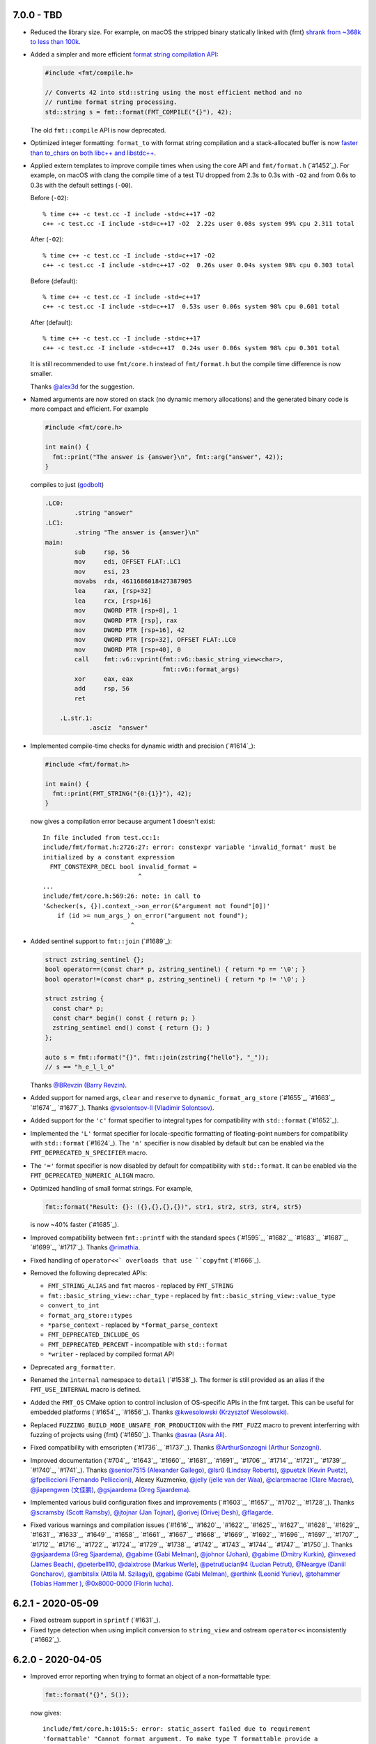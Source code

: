 7.0.0 - TBD
-----------

* Reduced the library size. For example, on macOS the stripped binary
  statically linked with {fmt} `shrank from ~368k to less than 100k
  <http://www.zverovich.net/2020/05/21/reducing-library-size.html>`_.

* Added a simpler and more efficient `format string compilation API
  <https://fmt.dev/dev/api.html#compile-api>`_:

  .. code:: c++

     #include <fmt/compile.h>

     // Converts 42 into std::string using the most efficient method and no
     // runtime format string processing.
     std::string s = fmt::format(FMT_COMPILE("{}"), 42);

  The old ``fmt::compile`` API is now deprecated.

* Optimized integer formatting: ``format_to`` with format string compilation
  and a stack-allocated buffer is now `faster than to_chars on both
  libc++ and libstdc++
  <http://www.zverovich.net/2020/06/13/fast-int-to-string-revisited.html>`_.

* Applied extern templates to improve compile times when using the core API
  and ``fmt/format.h`` (`#1452`_). For example, on macOS with clang the compile
  time of a test TU dropped from 2.3s to 0.3s with ``-O2`` and from 0.6s to 0.3s
  with the default settings (``-O0``).

  Before (``-O2``)::

    % time c++ -c test.cc -I include -std=c++17 -O2
    c++ -c test.cc -I include -std=c++17 -O2  2.22s user 0.08s system 99% cpu 2.311 total

  After (``-O2``)::

    % time c++ -c test.cc -I include -std=c++17 -O2
    c++ -c test.cc -I include -std=c++17 -O2  0.26s user 0.04s system 98% cpu 0.303 total

  Before (default)::

    % time c++ -c test.cc -I include -std=c++17
    c++ -c test.cc -I include -std=c++17  0.53s user 0.06s system 98% cpu 0.601 total

  After (default)::

    % time c++ -c test.cc -I include -std=c++17
    c++ -c test.cc -I include -std=c++17  0.24s user 0.06s system 98% cpu 0.301 total

  It is still recommended to use ``fmt/core.h`` instead of ``fmt/format.h`` but
  the compile time difference is now smaller.

  Thanks `@alex3d <https://github.com/alex3d>`_ for the suggestion.

* Named arguments are now stored on stack (no dynamic memory allocations) and
  the generated binary code is more compact and efficient. For example

  .. code:: c++

     #include <fmt/core.h>

     int main() {
       fmt::print("The answer is {answer}\n", fmt::arg("answer", 42));
     }

  compiles to just (`godbolt <https://godbolt.org/z/NcfEp_>`__)

  .. code:: asm

      .LC0:
              .string "answer"
      .LC1:
              .string "The answer is {answer}\n"
      main:
              sub     rsp, 56
              mov     edi, OFFSET FLAT:.LC1
              mov     esi, 23
              movabs  rdx, 4611686018427387905
              lea     rax, [rsp+32]
              lea     rcx, [rsp+16]
              mov     QWORD PTR [rsp+8], 1
              mov     QWORD PTR [rsp], rax
              mov     DWORD PTR [rsp+16], 42
              mov     QWORD PTR [rsp+32], OFFSET FLAT:.LC0
              mov     DWORD PTR [rsp+40], 0
              call    fmt::v6::vprint(fmt::v6::basic_string_view<char>,
                                      fmt::v6::format_args)
              xor     eax, eax
              add     rsp, 56
              ret

          .L.str.1:
                  .asciz  "answer"

* Implemented compile-time checks for dynamic width and precision (`#1614`_):

  .. code:: c++

     #include <fmt/format.h>

     int main() {
       fmt::print(FMT_STRING("{0:{1}}"), 42);
     }

  now gives a compilation error because argument 1 doesn't exist::

    In file included from test.cc:1:
    include/fmt/format.h:2726:27: error: constexpr variable 'invalid_format' must be
    initialized by a constant expression
      FMT_CONSTEXPR_DECL bool invalid_format =
                              ^
    ...
    include/fmt/core.h:569:26: note: in call to
    '&checker(s, {}).context_->on_error(&"argument not found"[0])'
        if (id >= num_args_) on_error("argument not found");
                            ^

* Added sentinel support to ``fmt::join`` (`#1689`_):

  .. code:: c++

    struct zstring_sentinel {};
    bool operator==(const char* p, zstring_sentinel) { return *p == '\0'; }
    bool operator!=(const char* p, zstring_sentinel) { return *p != '\0'; }

    struct zstring {
      const char* p;
      const char* begin() const { return p; }
      zstring_sentinel end() const { return {}; }
    };

    auto s = fmt::format("{}", fmt::join(zstring{"hello"}, "_"));
    // s == "h_e_l_l_o"

  Thanks `@BRevzin (Barry Revzin) <https://github.com/BRevzin>`_.

* Added support for named args, ``clear`` and ``reserve`` to
  ``dynamic_format_arg_store`` (`#1655`_, `#1663`_, `#1674`_, `#1677`_). Thanks
  `@vsolontsov-ll (Vladimir Solontsov) <https://github.com/vsolontsov-ll>`_.

* Added support for the ``'c'`` format specifier to integral types for
  compatibility with ``std::format`` (`#1652`_).

* Implemented the ``'L'`` format specifier for locale-specific formatting of
  floating-point numbers for compatibility with ``std::format`` (`#1624`_).
  The ``'n'`` specifier is now disabled by default but can be enabled via the
  ``FMT_DEPRECATED_N_SPECIFIER`` macro.

* The ``'='`` format specifier is now disabled by default for compatibility with
  ``std::format``. It can be enabled via the ``FMT_DEPRECATED_NUMERIC_ALIGN``
  macro.

* Optimized handling of small format strings. For example,

  .. code:: c++

      fmt::format("Result: {}: ({},{},{},{})", str1, str2, str3, str4, str5)

  is now ~40% faster (`#1685`_).

* Improved compatibility between ``fmt::printf`` with the standard specs
  (`#1595`_, `#1682`_, `#1683`_, `#1687`_, `#1699`_, `#1717`_).
  Thanks `@rimathia <https://github.com/rimathia>`_.

* Fixed handling of ``operator<<` overloads that use ``copyfmt`` (`#1666`_).

* Removed the following deprecated APIs:

  * ``FMT_STRING_ALIAS`` and ``fmt`` macros - replaced by ``FMT_STRING``
  * ``fmt::basic_string_view::char_type`` - replaced by
    ``fmt::basic_string_view::value_type``
  * ``convert_to_int``
  * ``format_arg_store::types``
  * ``*parse_context`` - replaced by ``*format_parse_context``
  * ``FMT_DEPRECATED_INCLUDE_OS``
  * ``FMT_DEPRECATED_PERCENT`` - incompatible with ``std::format``
  * ``*writer`` - replaced by compiled format API

* Deprecated ``arg_formatter``.

* Renamed the ``internal`` namespace to ``detail`` (`#1538`_). The former is
  still provided as an alias if the ``FMT_USE_INTERNAL`` macro is defined.

* Added the ``FMT_OS`` CMake option to control inclusion of OS-specific APIs
  in the fmt target. This can be useful for embedded platforms
  (`#1654`_, `#1656`_).
  Thanks `@kwesolowski (Krzysztof Wesolowski)
  <https://github.com/kwesolowski>`_.

* Replaced ``FUZZING_BUILD_MODE_UNSAFE_FOR_PRODUCTION`` with the ``FMT_FUZZ``
  macro to prevent interferring with fuzzing of projects using {fmt} (`#1650`_).
  Thanks `@asraa (Asra Ali) <https://github.com/asraa>`_.

* Fixed compatibility with emscripten (`#1736`_, `#1737`_).
  Thanks `@ArthurSonzogni (Arthur Sonzogni)
  <https://github.com/ArthurSonzogni>`_.

* Improved documentation (`#704`_, `#1643`_, `#1660`_, `#1681`_, `#1691`_,
  `#1706`_, `#1714`_, `#1721`_, `#1739`_, `#1740`_, `#1741`_).
  Thanks `@senior7515 (Alexander Gallego) <https://github.com/senior7515>`_,
  `@lsr0 (Lindsay Roberts) <https://github.com/lsr0>`_,
  `@puetzk (Kevin Puetz) <https://github.com/puetzk>`_,
  `@fpelliccioni (Fernando Pelliccioni) <https://github.com/fpelliccioni>`_,
  Alexey Kuzmenko, `@jelly (jelle van der Waa) <https://github.com/jelly>`_,
  `@claremacrae (Clare Macrae) <https://github.com/claremacrae>`_,
  `@jiapengwen (文佳鹏) <https://github.com/jiapengwen>`_,
  `@gsjaardema (Greg Sjaardema) <https://github.com/gsjaardema>`_.

* Implemented various build configuration fixes and improvements
  (`#1603`_, `#1657`_, `#1702`_, `#1728`_).
  Thanks `@scramsby (Scott Ramsby) <https://github.com/scramsby>`_,
  `@jtojnar (Jan Tojnar) <https://github.com/jtojnar>`_,
  `@orivej (Orivej Desh) <https://github.com/orivej>`_,
  `@flagarde <https://github.com/flagarde>`_.

* Fixed various warnings and compilation issues (`#1616`_, `#1620`_,
  `#1622`_, `#1625`_, `#1627`_, `#1628`_, `#1629`_, `#1631`_, `#1633`_,
  `#1649`_, `#1658`_, `#1661`_, `#1667`_, `#1668`_, `#1669`_, `#1692`_,
  `#1696`_, `#1697`_, `#1707`_, `#1712`_, `#1716`_, `#1722`_, `#1724`_,
  `#1729`_, `#1738`_, `#1742`_, `#1743`_, `#1744`_, `#1747`_, `#1750`_).
  Thanks `@gsjaardema (Greg Sjaardema) <https://github.com/gsjaardema>`_,
  `@gabime (Gabi Melman) <https://github.com/gabime>`_,
  `@johnor (Johan) <https://github.com/johnor>`_,
  `@gabime (Dmitry Kurkin) <https://github.com/Kurkin>`_,
  `@invexed (James Beach) <https://github.com/invexed>`_,
  `@peterbell10 <https://github.com/peterbell10>`_,
  `@daixtrose (Markus Werle) <https://github.com/daixtrose>`_,
  `@petrutlucian94 (Lucian Petrut) <https://github.com/petrutlucian94>`_,
  `@Neargye (Daniil Goncharov) <https://github.com/Neargye>`_,
  `@ambitslix (Attila M. Szilagyi) <https://github.com/ambitslix>`_,
  `@gabime (Gabi Melman) <https://github.com/gabime>`_,
  `@erthink (Leonid Yuriev) <https://github.com/erthink>`_,
  `@tohammer (Tobias Hammer ) <https://github.com/tohammer>`_,
  `@0x8000-0000 (Florin Iucha) <https://github.com/0x8000-0000>`_.

6.2.1 - 2020-05-09
------------------

* Fixed ostream support in ``sprintf`` (`#1631`_).

* Fixed type detection when using implicit conversion to ``string_view`` and
  ostream ``operator<<`` inconsistently (`#1662`_).

6.2.0 - 2020-04-05
------------------

* Improved error reporting when trying to format an object of a non-formattable
  type:

  .. code:: c++

     fmt::format("{}", S());

  now gives::

    include/fmt/core.h:1015:5: error: static_assert failed due to requirement
    'formattable' "Cannot format argument. To make type T formattable provide a
    formatter<T> specialization:
    https://fmt.dev/latest/api.html#formatting-user-defined-types"
        static_assert(
        ^
    ...
    note: in instantiation of function template specialization
    'fmt::v6::format<char [3], S, char>' requested here
      fmt::format("{}", S());
           ^

  if ``S`` is not formattable.

* Reduced the library size by ~10%.

* Always print decimal point if ``#`` is specified (`#1476`_, `#1498`_):

  .. code:: c++

     fmt::print("{:#.0f}", 42.0);

  now prints ``42.``

* Implemented the ``'L'`` specifier for locale-specific numeric formatting to
  improve compatibility with ``std::format``. The ``'n'`` specifier is now
  deprecated and will be removed in the next major release.

* Moved OS-specific APIs such as ``windows_error`` from ``fmt/format.h`` to
  ``fmt/os.h``. You can define ``FMT_DEPRECATED_INCLUDE_OS`` to automatically
  include ``fmt/os.h`` from ``fmt/format.h`` for compatibility but this will be
  disabled in the next major release.

* Added precision overflow detection in floating-point formatting.

* Implemented detection of invalid use of ``fmt::arg``.

* Used ``type_identity`` to block unnecessary template argument deduction.
  Thanks Tim Song.

* Improved UTF-8 handling (`#1109`_):

  .. code:: c++

     fmt::print("┌{0:─^{2}}┐\n"
                "│{1: ^{2}}│\n"
                "└{0:─^{2}}┘\n", "", "Привет, мир!", 20);

  now prints::

     ┌────────────────────┐
     │    Привет, мир!    │
     └────────────────────┘

  on systems that support Unicode.

* Added experimental dynamic argument storage (`#1170`_, `#1584`_):

  .. code:: c++

     fmt::dynamic_format_arg_store<fmt::format_context> store;
     store.push_back("answer");
     store.push_back(42);
     fmt::vprint("The {} is {}.\n", store);
  
  prints::

     The answer is 42.

  Thanks `@vsolontsov-ll (Vladimir Solontsov)
  <https://github.com/vsolontsov-ll>`_.

* Made ``fmt::join`` accept ``initializer_list`` (`#1591`_).
  Thanks `@Rapotkinnik (Nikolay Rapotkin) <https://github.com/Rapotkinnik>`_.

* Fixed handling of empty tuples (`#1588`_).

* Fixed handling of output iterators in ``format_to_n`` (`#1506`_).

* Fixed formatting of ``std::chrono::duration`` types to wide output (`#1533`_).
  Thanks `@zeffy (pilao) <https://github.com/zeffy>`_.

* Added const ``begin`` and ``end`` overload to buffers (`#1553`_).
  Thanks `@dominicpoeschko <https://github.com/dominicpoeschko>`_.

* Added the ability to disable floating-point formatting via ``FMT_USE_FLOAT``,
  ``FMT_USE_DOUBLE`` and ``FMT_USE_LONG_DOUBLE`` macros for extremely
  memory-constrained embedded system (`#1590`_).
  Thanks `@albaguirre (Alberto Aguirre) <https://github.com/albaguirre>`_.

* Made ``FMT_STRING`` work with ``constexpr`` ``string_view`` (`#1589`_).
  Thanks `@scramsby (Scott Ramsby) <https://github.com/scramsby>`_.

* Implemented a minor optimization in the format string parser (`#1560`_).
  Thanks `@IkarusDeveloper <https://github.com/IkarusDeveloper>`_.

* Improved attribute detection (`#1469`_, `#1475`_, `#1576`_).
  Thanks `@federico-busato (Federico) <https://github.com/federico-busato>`_,
  `@chronoxor (Ivan Shynkarenka) <https://github.com/chronoxor>`_,
  `@refnum <https://github.com/refnum>`_.

* Improved documentation (`#1481`_, `#1523`_).
  Thanks `@JackBoosY (Jack·Boos·Yu) <https://github.com/JackBoosY>`_,
  `@imba-tjd (谭九鼎) <https://github.com/imba-tjd>`_.

* Fixed symbol visibility on Linux when compiling with ``-fvisibility=hidden``
  (`#1535`_). Thanks `@milianw (Milian Wolff) <https://github.com/milianw>`_.

* Implemented various build configuration fixes and improvements
  (`#1264`_, `#1460`_, `#1534`_, `#1536`_, `#1545`_, `#1546`_, `#1566`_,
  `#1582`_, `#1597`_, `#1598`_).
  Thanks `@ambitslix (Attila M. Szilagyi) <https://github.com/ambitslix>`_,
  `@jwillikers (Jordan Williams) <https://github.com/jwillikers>`_,
  `@stac47 (Laurent Stacul) <https://github.com/stac47>`_.

* Fixed various warnings and compilation issues
  (`#1433`_, `#1461`_, `#1470`_, `#1480`_, `#1485`_, `#1492`_, `#1493`_,
  `#1504`_, `#1505`_, `#1512`_, `#1515`_, `#1516`_, `#1518`_, `#1519`_,
  `#1520`_, `#1521`_, `#1522`_, `#1524`_, `#1530`_, `#1531`_, `#1532`_,
  `#1539`_, `#1547`_, `#1548`_, `#1554`_, `#1567`_, `#1568`_, `#1569`_,
  `#1571`_, `#1573`_, `#1575`_, `#1581`_, `#1583`_, `#1586`_, `#1587`_,
  `#1594`_, `#1596`_, `#1604`_, `#1606`_, `#1607`_, `#1609`_).
  Thanks `@marti4d (Chris Martin) <https://github.com/marti4d>`_,
  `@iPherian <https://github.com/iPherian>`_,
  `@parkertomatoes <https://github.com/parkertomatoes>`_,
  `@gsjaardema (Greg Sjaardema) <https://github.com/gsjaardema>`_,
  `@chronoxor (Ivan Shynkarenka) <https://github.com/chronoxor>`_,
  `@DanielaE (Daniela Engert) <https://github.com/DanielaE>`_,
  `@torsten48 <https://github.com/torsten48>`_,
  `@tohammer (Tobias Hammer) <https://github.com/tohammer>`_,
  `@lefticus (Jason Turner) <https://github.com/lefticus>`_,
  `@ryusakki (Haise) <https://github.com/ryusakki>`_,
  `@adnsv (Alex Denisov) <https://github.com/adnsv>`_,
  `@fghzxm <https://github.com/fghzxm>`_,
  `@refnum <https://github.com/refnum>`_,
  `@pramodk (Pramod Kumbhar) <https://github.com/pramodk>`_,
  `@Spirrwell <https://github.com/Spirrwell>`_,
  `@scramsby (Scott Ramsby) <https://github.com/scramsby>`_.

6.1.2 - 2019-12-11
------------------

* Fixed ABI compatibility with ``libfmt.so.6.0.0`` (`#1471`_).

* Fixed handling types convertible to ``std::string_view`` (`#1451`_).
  Thanks `@denizevrenci (Deniz Evrenci) <https://github.com/denizevrenci>`_.

* Made CUDA test an opt-in enabled via the ``FMT_CUDA_TEST`` CMake option.

* Fixed sign conversion warnings (`#1440`_).
  Thanks `@0x8000-0000 (Florin Iucha) <https://github.com/0x8000-0000>`_.

6.1.1 - 2019-12-04
------------------

* Fixed shared library build on Windows (`#1443`_, `#1445`_, `#1446`_,
  `#1450`_). Thanks `@egorpugin (Egor Pugin) <https://github.com/egorpugin>`_,
  `@bbolli (Beat Bolli) <https://github.com/bbolli>`_.

* Added a missing decimal point in exponent notation with trailing zeros.

* Removed deprecated ``format_arg_store::TYPES``.

6.1.0 - 2019-12-01
------------------

* {fmt} now formats IEEE 754 ``float`` and ``double`` using the shortest decimal
  representation with correct rounding by default:

  .. code:: c++

     #include <cmath>
     #include <fmt/core.h>

     int main() {
       fmt::print("{}", M_PI);
     }

  prints ``3.141592653589793``.

* Made the fast binary to decimal floating-point formatter the default,
  simplified it and improved performance. {fmt} is now 15 times faster than
  libc++'s ``std::ostringstream``, 11 times faster than ``printf`` and 10%
  faster than double-conversion on `dtoa-benchmark
  <https://github.com/fmtlib/dtoa-benchmark>`_:

  ==================  =========  =======
  Function            Time (ns)  Speedup
  ==================  =========  =======
  ostringstream        1,346.30    1.00x
  ostrstream           1,195.74    1.13x
  sprintf                995.08    1.35x
  doubleconv              99.10   13.59x
  fmt                     88.34   15.24x
  ==================  =========  =======

  .. image:: https://user-images.githubusercontent.com/576385/
             69767160-cdaca400-112f-11ea-9fc5-347c9f83caad.png

* {fmt} no longer converts ``float`` arguments to ``double``. In particular this
  improves the default (shortest) representation of floats and makes
  ``fmt::format`` consistent with ``std::format`` specs
  (`#1336`_, `#1353`_, `#1360`_, `#1361`_):

  .. code:: c++

     fmt::print("{}", 0.1f);

  prints ``0.1`` instead of ``0.10000000149011612``.

  Thanks `@orivej (Orivej Desh) <https://github.com/orivej>`_.

* Made floating-point formatting output consistent with ``printf``/iostreams
  (`#1376`_, `#1417`_).

* Added support for 128-bit integers (`#1287`_):

  .. code:: c++

     fmt::print("{}", std::numeric_limits<__int128_t>::max());

  prints ``170141183460469231731687303715884105727``.

  Thanks `@denizevrenci (Deniz Evrenci) <https://github.com/denizevrenci>`_.

* The overload of ``print`` that takes ``text_style`` is now atomic, i.e. the
  output from different threads doesn't interleave (`#1351`_).
  Thanks `@tankiJong (Tanki Zhang) <https://github.com/tankiJong>`_.

* Made compile time in the header-only mode ~20% faster by reducing the number
  of template instantiations. ``wchar_t`` overload of ``vprint`` was moved from
  ``fmt/core.h`` to ``fmt/format.h``.

* Added an overload of ``fmt::join`` that works with tuples
  (`#1322`_, `#1330`_):

  .. code:: c++

     #include <tuple>
     #include <fmt/ranges.h>

     int main() {
       std::tuple<char, int, float> t{'a', 1, 2.0f};
       fmt::print("{}", t);
     }

  prints ``('a', 1, 2.0)``.

  Thanks `@jeremyong (Jeremy Ong) <https://github.com/jeremyong>`_.

* Changed formatting of octal zero with prefix from "00" to "0":

  .. code:: c++

     fmt::print("{:#o}", 0);

  prints ``0``.

* The locale is now passed to ostream insertion (``<<``) operators (`#1406`_):

  .. code:: c++

     #include <fmt/locale.h>
     #include <fmt/ostream.h>

     struct S {
       double value;
     };

     std::ostream& operator<<(std::ostream& os, S s) {
       return os << s.value;
     }

     int main() {
       auto s = fmt::format(std::locale("fr_FR.UTF-8"), "{}", S{0.42});
       // s == "0,42"
     }

  Thanks `@dlaugt (Daniel Laügt) <https://github.com/dlaugt>`_.

* Locale-specific number formatting now uses grouping (`#1393`_, `#1394`_).
  Thanks `@skrdaniel <https://github.com/skrdaniel>`_.

* Fixed handling of types with deleted implicit rvalue conversion to
  ``const char**`` (`#1421`_):

  .. code:: c++

     struct mystring {
       operator const char*() const&;
       operator const char*() &;
       operator const char*() const&& = delete;
       operator const char*() && = delete;
     };
     mystring str;
     fmt::print("{}", str); // now compiles

* Enums are now mapped to correct underlying types instead of ``int``
  (`#1286`_). Thanks `@agmt (Egor Seredin) <https://github.com/agmt>`_.

* Enum classes are no longer implicitly converted to ``int`` (`#1424`_).

* Added ``basic_format_parse_context`` for consistency with C++20
  ``std::format`` and deprecated ``basic_parse_context``.

* Fixed handling of UTF-8 in precision (`#1389`_, `#1390`_).
  Thanks `@tajtiattila (Attila Tajti) <https://github.com/tajtiattila>`_.

* {fmt} can now be installed on Linux, macOS and Windows with
  `Conda <https://docs.conda.io/en/latest/>`__ using its
  `conda-forge <https://conda-forge.org>`__
  `package <https://github.com/conda-forge/fmt-feedstock>`__ (`#1410`_)::

    conda install -c conda-forge fmt

  Thanks `@tdegeus (Tom de Geus) <https://github.com/tdegeus>`_.

* Added a CUDA test (`#1285`_, `#1317`_).
  Thanks `@luncliff (Park DongHa) <https://github.com/luncliff>`_ and
  `@risa2000 <https://github.com/risa2000>`_.

* Improved documentation (`#1276`_, `#1291`_, `#1296`_, `#1315`_, `#1332`_,
  `#1337`_, `#1395`_ `#1418`_). Thanks
  `@waywardmonkeys (Bruce Mitchener) <https://github.com/waywardmonkeys>`_,
  `@pauldreik (Paul Dreik) <https://github.com/pauldreik>`_,
  `@jackoalan (Jack Andersen) <https://github.com/jackoalan>`_.

* Various code improvements (`#1358`_, `#1407`_).
  Thanks `@orivej (Orivej Desh) <https://github.com/orivej>`_,
  `@dpacbach (David P. Sicilia) <https://github.com/dpacbach>`_,

* Fixed compile-time format string checks for user-defined types (`#1292`_).

* Worked around a false positive in ``unsigned-integer-overflow`` sanitizer
  (`#1377`_).

* Fixed various warnings and compilation issues
  (`#1273`_, `#1278`_, `#1280`_, `#1281`_, `#1288`_, `#1290`_, `#1301`_,
  `#1305`_, `#1306`_, `#1309`_, `#1312`_, `#1313`_, `#1316`_, `#1319`_,
  `#1320`_, `#1326`_, `#1328`_, `#1344`_, `#1345`_, `#1347`_, `#1349`_,
  `#1354`_, `#1362`_, `#1366`_, `#1364`_, `#1370`_, `#1371`_, `#1385`_,
  `#1388`_, `#1397`_, `#1414`_, `#1416`_, `#1422`_ `#1427`_, `#1431`_,
  `#1433`_).
  Thanks `@hhb <https://github.com/hhb>`_,
  `@gsjaardema (Greg Sjaardema) <https://github.com/gsjaardema>`_,
  `@gabime (Gabi Melman) <https://github.com/gabime>`_,
  `@neheb (Rosen Penev) <https://github.com/neheb>`_,
  `@vedranmiletic (Vedran Miletić) <https://github.com/vedranmiletic>`_,
  `@dkavolis (Daumantas Kavolis) <https://github.com/dkavolis>`_,
  `@mwinterb <https://github.com/mwinterb>`_,
  `@orivej (Orivej Desh) <https://github.com/orivej>`_,
  `@denizevrenci (Deniz Evrenci) <https://github.com/denizevrenci>`_
  `@leonklingele <https://github.com/leonklingele>`_,
  `@chronoxor (Ivan Shynkarenka) <https://github.com/chronoxor>`_,
  `@kent-tri <https://github.com/kent-tri>`_,
  `@0x8000-0000 (Florin Iucha) <https://github.com/0x8000-0000>`_,
  `@marti4d (Chris Martin) <https://github.com/marti4d>`_.

6.0.0 - 2019-08-26
------------------

* Switched to the `MIT license
  <https://github.com/fmtlib/fmt/blob/5a4b24613ba16cc689977c3b5bd8274a3ba1dd1f/LICENSE.rst>`_
  with an optional exception that allows distributing binary code without
  attribution.

* Floating-point formatting is now locale-independent by default:

  .. code:: c++

     #include <locale>
     #include <fmt/core.h>

     int main() {
       std::locale::global(std::locale("ru_RU.UTF-8"));
       fmt::print("value = {}", 4.2);
     }

  prints "value = 4.2" regardless of the locale.

  For locale-specific formatting use the ``n`` specifier:

  .. code:: c++

     std::locale::global(std::locale("ru_RU.UTF-8"));
     fmt::print("value = {:n}", 4.2);

  prints "value = 4,2".

* Added an experimental Grisu floating-point formatting algorithm
  implementation (disabled by default). To enable it compile with the
  ``FMT_USE_GRISU`` macro defined to 1:

  .. code:: c++

     #define FMT_USE_GRISU 1
     #include <fmt/format.h>

     auto s = fmt::format("{}", 4.2); // formats 4.2 using Grisu

  With Grisu enabled, {fmt} is 13x faster than ``std::ostringstream`` (libc++)
  and 10x faster than ``sprintf`` on `dtoa-benchmark
  <https://github.com/fmtlib/dtoa-benchmark>`_ (`full results
  <https://fmt.dev/unknown_mac64_clang10.0.html>`_):

  .. image:: https://user-images.githubusercontent.com/576385/
             54883977-9fe8c000-4e28-11e9-8bde-272d122e7c52.jpg

* Separated formatting and parsing contexts for consistency with
  `C++20 std::format <http://eel.is/c++draft/format>`_, removing the
  undocumented ``basic_format_context::parse_context()`` function.

* Added `oss-fuzz <https://github.com/google/oss-fuzz>`_ support (`#1199`_).
  Thanks `@pauldreik (Paul Dreik) <https://github.com/pauldreik>`_.

* ``formatter`` specializations now always take precedence over ``operator<<``
  (`#952`_):

  .. code:: c++

     #include <iostream>
     #include <fmt/ostream.h>

     struct S {};

     std::ostream& operator<<(std::ostream& os, S) {
       return os << 1;
     }

     template <>
     struct fmt::formatter<S> : fmt::formatter<int> {
       auto format(S, format_context& ctx) {
         return formatter<int>::format(2, ctx);
       }
     };

     int main() {
       std::cout << S() << "\n"; // prints 1 using operator<<
       fmt::print("{}\n", S());  // prints 2 using formatter
     }

* Introduced the experimental ``fmt::compile`` function that does format string
  compilation (`#618`_, `#1169`_, `#1171`_):

  .. code:: c++

     #include <fmt/compile.h>

     auto f = fmt::compile<int>("{}");
     std::string s = fmt::format(f, 42); // can be called multiple times to
                                         // format different values
     // s == "42"

  It moves the cost of parsing a format string outside of the format function
  which can be beneficial when identically formatting many objects of the same
  types. Thanks `@stryku (Mateusz Janek) <https://github.com/stryku>`_.

* Added experimental ``%`` format specifier that formats floating-point values
  as percentages (`#1060`_, `#1069`_, `#1071`_):

  .. code:: c++

     auto s = fmt::format("{:.1%}", 0.42); // s == "42.0%"

  Thanks `@gawain-bolton (Gawain Bolton) <https://github.com/gawain-bolton>`_.

* Implemented precision for floating-point durations (`#1004`_, `#1012`_):

  .. code:: c++

     auto s = fmt::format("{:.1}", std::chrono::duration<double>(1.234));
     // s == 1.2s

  Thanks `@DanielaE (Daniela Engert) <https://github.com/DanielaE>`_.

* Implemented ``chrono`` format specifiers ``%Q`` and ``%q`` that give the value
  and the unit respectively (`#1019`_):

  .. code:: c++

     auto value = fmt::format("{:%Q}", 42s); // value == "42"
     auto unit  = fmt::format("{:%q}", 42s); // unit == "s"

  Thanks `@DanielaE (Daniela Engert) <https://github.com/DanielaE>`_.

* Fixed handling of dynamic width in chrono formatter:

  .. code:: c++

     auto s = fmt::format("{0:{1}%H:%M:%S}", std::chrono::seconds(12345), 12);
     //                        ^ width argument index                     ^ width
     // s == "03:25:45    "

  Thanks Howard Hinnant.

* Removed deprecated ``fmt/time.h``. Use ``fmt/chrono.h`` instead.

* Added ``fmt::format`` and ``fmt::vformat`` overloads that take ``text_style``
  (`#993`_, `#994`_):

  .. code:: c++

     #include <fmt/color.h>

     std::string message = fmt::format(fmt::emphasis::bold | fg(fmt::color::red),
                                       "The answer is {}.", 42);

  Thanks `@Naios (Denis Blank) <https://github.com/Naios>`_.

* Removed the deprecated color API (``print_colored``). Use the new API, namely
  ``print`` overloads that take ``text_style`` instead.

* Made ``std::unique_ptr`` and ``std::shared_ptr`` formattable as pointers via
  ``fmt::ptr`` (`#1121`_):

  .. code:: c++

     std::unique_ptr<int> p = ...;
     fmt::print("{}", fmt::ptr(p)); // prints p as a pointer

  Thanks `@sighingnow (Tao He) <https://github.com/sighingnow>`_.

* Made ``print`` and ``vprint`` report I/O errors (`#1098`_, `#1099`_).
  Thanks `@BillyDonahue (Billy Donahue) <https://github.com/BillyDonahue>`_.

* Marked deprecated APIs with the ``[[deprecated]]`` attribute and removed
  internal uses of deprecated APIs (`#1022`_).
  Thanks `@eliaskosunen (Elias Kosunen) <https://github.com/eliaskosunen>`_.

* Modernized the codebase using more C++11 features and removing workarounds.
  Most importantly, ``buffer_context`` is now an alias template, so
  use ``buffer_context<T>`` instead of ``buffer_context<T>::type``.
  These features require GCC 4.8 or later.

* ``formatter`` specializations now always take precedence over implicit
  conversions to ``int`` and the undocumented ``convert_to_int`` trait
  is now deprecated.

* Moved the undocumented ``basic_writer``, ``writer``, and ``wwriter`` types
  to the ``internal`` namespace.

* Removed deprecated ``basic_format_context::begin()``. Use ``out()`` instead.

* Disallowed passing the result of ``join`` as an lvalue to prevent misuse.

* Refactored the undocumented structs that represent parsed format specifiers
  to simplify the API and allow multibyte fill.

* Moved SFINAE to template parameters to reduce symbol sizes.

* Switched to ``fputws`` for writing wide strings so that it's no longer
  required to call ``_setmode`` on Windows (`#1229`_, `#1243`_).
  Thanks `@jackoalan (Jack Andersen) <https://github.com/jackoalan>`_.

* Improved literal-based API (`#1254`_).
  Thanks `@sylveon (Charles Milette) <https://github.com/sylveon>`_.

* Added support for exotic platforms without ``uintptr_t`` such as IBM i
  (AS/400) which has 128-bit pointers and only 64-bit integers (`#1059`_).

* Added `Sublime Text syntax highlighting config
  <https://github.com/fmtlib/fmt/blob/master/support/C%2B%2B.sublime-syntax>`_
  (`#1037`_).
  Thanks `@Kronuz (Germán Méndez Bravo) <https://github.com/Kronuz>`_.

* Added the ``FMT_ENFORCE_COMPILE_STRING`` macro to enforce the use of
  compile-time format strings (`#1231`_).
  Thanks `@jackoalan (Jack Andersen) <https://github.com/jackoalan>`_.

* Stopped setting ``CMAKE_BUILD_TYPE`` if {fmt} is a subproject (`#1081`_).

* Various build improvements (`#1039`_, `#1078`_, `#1091`_, `#1103`_, `#1177`_).
  Thanks `@luncliff (Park DongHa) <https://github.com/luncliff>`_,
  `@jasonszang (Jason Shuo Zang) <https://github.com/jasonszang>`_,
  `@olafhering (Olaf Hering) <https://github.com/olafhering>`_,
  `@Lecetem <https://github.com/Lectem>`_,
  `@pauldreik (Paul Dreik) <https://github.com/pauldreik>`_.

* Improved documentation (`#1049`_, `#1051`_, `#1083`_, `#1113`_, `#1114`_,
  `#1146`_, `#1180`_, `#1250`_, `#1252`_, `#1265`_).
  Thanks `@mikelui (Michael Lui) <https://github.com/mikelui>`_,
  `@foonathan (Jonathan Müller) <https://github.com/foonathan>`_,
  `@BillyDonahue (Billy Donahue) <https://github.com/BillyDonahue>`_,
  `@jwakely (Jonathan Wakely) <https://github.com/jwakely>`_,
  `@kaisbe (Kais Ben Salah) <https://github.com/kaisbe>`_,
  `@sdebionne (Samuel Debionne) <https://github.com/sdebionne>`_.

* Fixed ambiguous formatter specialization in ``fmt/ranges.h`` (`#1123`_).

* Fixed formatting of a non-empty ``std::filesystem::path`` which is an
  infinitely deep range of its components (`#1268`_).

* Fixed handling of general output iterators when formatting characters
  (`#1056`_, `#1058`_).
  Thanks `@abolz (Alexander Bolz) <https://github.com/abolz>`_.

* Fixed handling of output iterators in ``formatter`` specialization for
  ranges (`#1064`_).

* Fixed handling of exotic character types (`#1188`_).

* Made chrono formatting work with exceptions disabled (`#1062`_).

* Fixed DLL visibility issues (`#1134`_, `#1147`_).
  Thanks `@denchat <https://github.com/denchat>`_.

* Disabled the use of UDL template extension on GCC 9 (`#1148`_).

* Removed misplaced ``format`` compile-time checks from ``printf`` (`#1173`_).

* Fixed issues in the experimental floating-point formatter
  (`#1072`_, `#1129`_, `#1153`_, `#1155`_, `#1210`_, `#1222`_).
  Thanks `@alabuzhev (Alex Alabuzhev) <https://github.com/alabuzhev>`_.

* Fixed bugs discovered by fuzzing or during fuzzing integration
  (`#1124`_, `#1127`_, `#1132`_, `#1135`_, `#1136`_, `#1141`_, `#1142`_,
  `#1178`_, `#1179`_, `#1194`_).
  Thanks `@pauldreik (Paul Dreik) <https://github.com/pauldreik>`_.

* Fixed building tests on FreeBSD and Hurd (`#1043`_).
  Thanks `@jackyf (Eugene V. Lyubimkin) <https://github.com/jackyf>`_.

* Fixed various warnings and compilation issues (`#998`_, `#1006`_, `#1008`_,
  `#1011`_, `#1025`_, `#1027`_, `#1028`_, `#1029`_, `#1030`_, `#1031`_,
  `#1054`_, `#1063`_, `#1068`_, `#1074`_, `#1075`_, `#1079`_, `#1086`_,
  `#1088`_, `#1089`_, `#1094`_, `#1101`_, `#1102`_, `#1105`_, `#1107`_,
  `#1115`_, `#1117`_, `#1118`_, `#1120`_, `#1123`_, `#1139`_, `#1140`_,
  `#1143`_, `#1144`_, `#1150`_, `#1151`_, `#1152`_, `#1154`_, `#1156`_,
  `#1159`_, `#1175`_, `#1181`_, `#1186`_, `#1187`_, `#1191`_, `#1197`_,
  `#1200`_, `#1203`_, `#1205`_, `#1206`_, `#1213`_, `#1214`_, `#1217`_,
  `#1228`_, `#1230`_, `#1232`_, `#1235`_, `#1236`_, `#1240`_).
  Thanks `@DanielaE (Daniela Engert) <https://github.com/DanielaE>`_,
  `@mwinterb <https://github.com/mwinterb>`_,
  `@eliaskosunen (Elias Kosunen) <https://github.com/eliaskosunen>`_,
  `@morinmorin <https://github.com/morinmorin>`_,
  `@ricco19 (Brian Ricciardelli) <https://github.com/ricco19>`_,
  `@waywardmonkeys (Bruce Mitchener) <https://github.com/waywardmonkeys>`_,
  `@chronoxor (Ivan Shynkarenka) <https://github.com/chronoxor>`_,
  `@remyabel <https://github.com/remyabel>`_,
  `@pauldreik (Paul Dreik) <https://github.com/pauldreik>`_,
  `@gsjaardema (Greg Sjaardema) <https://github.com/gsjaardema>`_,
  `@rcane (Ronny Krüger) <https://github.com/rcane>`_,
  `@mocabe <https://github.com/mocabe>`_,
  `@denchat <https://github.com/denchat>`_,
  `@cjdb (Christopher Di Bella) <https://github.com/cjdb>`_,
  `@HazardyKnusperkeks (Björn Schäpers) <https://github.com/HazardyKnusperkeks>`_,
  `@vedranmiletic (Vedran Miletić) <https://github.com/vedranmiletic>`_,
  `@jackoalan (Jack Andersen) <https://github.com/jackoalan>`_,
  `@DaanDeMeyer (Daan De Meyer) <https://github.com/DaanDeMeyer>`_,
  `@starkmapper (Mark Stapper) <https://github.com/starkmapper>`_.

5.3.0 - 2018-12-28
------------------

* Introduced experimental chrono formatting support:

  .. code:: c++

     #include <fmt/chrono.h>

     int main() {
       using namespace std::literals::chrono_literals;
       fmt::print("Default format: {} {}\n", 42s, 100ms);
       fmt::print("strftime-like format: {:%H:%M:%S}\n", 3h + 15min + 30s);
     }

  prints::

     Default format: 42s 100ms
     strftime-like format: 03:15:30

* Added experimental support for emphasis (bold, italic, underline,
  strikethrough), colored output to a file stream, and improved colored
  formatting API (`#961`_, `#967`_, `#973`_):

  .. code:: c++

     #include <fmt/color.h>

     int main() {
       print(fg(fmt::color::crimson) | fmt::emphasis::bold,
             "Hello, {}!\n", "world");
       print(fg(fmt::color::floral_white) | bg(fmt::color::slate_gray) |
             fmt::emphasis::underline, "Hello, {}!\n", "мир");
       print(fg(fmt::color::steel_blue) | fmt::emphasis::italic,
             "Hello, {}!\n", "世界");
     }

  prints the following on modern terminals with RGB color support:

  .. image:: https://user-images.githubusercontent.com/576385/
             50405788-b66e7500-076e-11e9-9592-7324d1f951d8.png

  Thanks `@Rakete1111 (Nicolas) <https://github.com/Rakete1111>`_.

* Added support for 4-bit terminal colors (`#968`_, `#974`_)

  .. code:: c++

     #include <fmt/color.h>

     int main() {
       print(fg(fmt::terminal_color::red), "stop\n");
     }

  Note that these colors vary by terminal:

  .. image:: https://user-images.githubusercontent.com/576385/
             50405925-dbfc7e00-0770-11e9-9b85-333fab0af9ac.png

  Thanks `@Rakete1111 (Nicolas) <https://github.com/Rakete1111>`_.

* Parameterized formatting functions on the type of the format string
  (`#880`_, `#881`_, `#883`_, `#885`_, `#897`_, `#920`_).
  Any object of type ``S`` that has an overloaded ``to_string_view(const S&)``
  returning ``fmt::string_view`` can be used as a format string:

  .. code:: c++

     namespace my_ns {
     inline string_view to_string_view(const my_string& s) {
       return {s.data(), s.length()};
     }
     }

     std::string message = fmt::format(my_string("The answer is {}."), 42);

  Thanks `@DanielaE (Daniela Engert) <https://github.com/DanielaE>`_.

* Made ``std::string_view`` work as a format string (`#898`_):

  .. code:: c++

     auto message = fmt::format(std::string_view("The answer is {}."), 42);

  Thanks `@DanielaE (Daniela Engert) <https://github.com/DanielaE>`_.

* Added wide string support to compile-time format string checks (`#924`_):

  .. code:: c++

     print(fmt(L"{:f}"), 42); // compile-time error: invalid type specifier

  Thanks `@XZiar <https://github.com/XZiar>`_.

* Made colored print functions work with wide strings (`#867`_):

  .. code:: c++

     #include <fmt/color.h>

     int main() {
       print(fg(fmt::color::red), L"{}\n", 42);
     }

  Thanks `@DanielaE (Daniela Engert) <https://github.com/DanielaE>`_.

* Introduced experimental Unicode support (`#628`_, `#891`_):

  .. code:: c++

     using namespace fmt::literals;
     auto s = fmt::format("{:*^5}"_u, "🤡"_u); // s == "**🤡**"_u

* Improved locale support:

  .. code:: c++

     #include <fmt/locale.h>

     struct numpunct : std::numpunct<char> {
      protected:
       char do_thousands_sep() const override { return '~'; }
     };

     std::locale loc;
     auto s = fmt::format(std::locale(loc, new numpunct()), "{:n}", 1234567);
     // s == "1~234~567"

* Constrained formatting functions on proper iterator types (`#921`_).
  Thanks `@DanielaE (Daniela Engert) <https://github.com/DanielaE>`_.

* Added ``make_printf_args`` and ``make_wprintf_args`` functions (`#934`_).
  Thanks `@tnovotny <https://github.com/tnovotny>`_.

* Deprecated ``fmt::visit``, ``parse_context``, and ``wparse_context``.
  Use ``fmt::visit_format_arg``, ``format_parse_context``, and
  ``wformat_parse_context`` instead.

* Removed undocumented ``basic_fixed_buffer`` which has been superseded by the
  iterator-based API (`#873`_, `#902`_).
  Thanks `@superfunc (hollywood programmer) <https://github.com/superfunc>`_.

* Disallowed repeated leading zeros in an argument ID:

  .. code:: c++

     fmt::print("{000}", 42); // error

* Reintroduced support for gcc 4.4.

* Fixed compilation on platforms with exotic ``double`` (`#878`_).

* Improved documentation (`#164`_, `#877`_, `#901`_, `#906`_, `#979`_).
  Thanks `@kookjr (Mathew Cucuzella) <https://github.com/kookjr>`_,
  `@DarkDimius (Dmitry Petrashko) <https://github.com/DarkDimius>`_,
  `@HecticSerenity <https://github.com/HecticSerenity>`_.

* Added pkgconfig support which makes it easier to consume the library from
  meson and other build systems (`#916`_).
  Thanks `@colemickens (Cole Mickens) <https://github.com/colemickens>`_.

* Various build improvements (`#909`_, `#926`_, `#937`_, `#953`_, `#959`_).
  Thanks `@tchaikov (Kefu Chai) <https://github.com/tchaikov>`_,
  `@luncliff (Park DongHa) <https://github.com/luncliff>`_,
  `@AndreasSchoenle (Andreas Schönle) <https://github.com/AndreasSchoenle>`_,
  `@hotwatermorning <https://github.com/hotwatermorning>`_,
  `@Zefz (JohanJansen) <https://github.com/Zefz>`_.

* Improved ``string_view`` construction performance (`#914`_).
  Thanks `@gabime (Gabi Melman) <https://github.com/gabime>`_.

* Fixed non-matching char types (`#895`_).
  Thanks `@DanielaE (Daniela Engert) <https://github.com/DanielaE>`_.

* Fixed ``format_to_n`` with ``std::back_insert_iterator`` (`#913`_).
  Thanks `@DanielaE (Daniela Engert) <https://github.com/DanielaE>`_.

* Fixed locale-dependent formatting (`#905`_).

* Fixed various compiler warnings and errors (`#882`_, `#886`_, `#933`_,
  `#941`_, `#931`_, `#943`_, `#954`_, `#956`_, `#962`_, `#965`_, `#977`_,
  `#983`_, `#989`_).
  Thanks `@Luthaf (Guillaume Fraux) <https://github.com/Luthaf>`_,
  `@stevenhoving (Steven Hoving) <https://github.com/stevenhoving>`_,
  `@christinaa (Kristina Brooks) <https://github.com/christinaa>`_,
  `@lgritz (Larry Gritz) <https://github.com/lgritz>`_,
  `@DanielaE (Daniela Engert) <https://github.com/DanielaE>`_,
  `@0x8000-0000 (Sign Bit) <https://github.com/0x8000-0000>`_,
  `@liuping1997 <https://github.com/liuping1997>`_.

5.2.1 - 2018-09-21
------------------

* Fixed ``visit`` lookup issues on gcc 7 & 8 (`#870`_).
  Thanks `@medithe <https://github.com/medithe>`_.

* Fixed linkage errors on older gcc.

* Prevented ``fmt/range.h`` from specializing ``fmt::basic_string_view``
  (`#865`_, `#868`_).
  Thanks `@hhggit (dual) <https://github.com/hhggit>`_.

* Improved error message when formatting unknown types (`#872`_).
  Thanks `@foonathan (Jonathan Müller) <https://github.com/foonathan>`_,

* Disabled templated user-defined literals when compiled under nvcc (`#875`_).
  Thanks `@CandyGumdrop (Candy Gumdrop) <https://github.com/CandyGumdrop>`_,

* Fixed ``format_to`` formatting to ``wmemory_buffer`` (`#874`_).

5.2.0 - 2018-09-13
------------------

* Optimized format string parsing and argument processing which resulted in up
  to 5x speed up on long format strings and significant performance boost on
  various benchmarks. For example, version 5.2 is 2.22x faster than 5.1 on
  decimal integer formatting with ``format_to`` (macOS, clang-902.0.39.2):

  ==================  =======  =======
  Method              Time, s  Speedup
  ==================  =======  =======
  fmt::format 5.1      0.58
  fmt::format 5.2      0.35     1.66x
  fmt::format_to 5.1   0.51
  fmt::format_to 5.2   0.23     2.22x
  sprintf              0.71
  std::to_string       1.01
  std::stringstream    1.73
  ==================  =======  =======

* Changed the ``fmt`` macro from opt-out to opt-in to prevent name collisions.
  To enable it define the ``FMT_STRING_ALIAS`` macro to 1 before including
  ``fmt/format.h``:

  .. code:: c++

     #define FMT_STRING_ALIAS 1
     #include <fmt/format.h>
     std::string answer = format(fmt("{}"), 42);

* Added compile-time format string checks to ``format_to`` overload that takes
  ``fmt::memory_buffer`` (`#783`_):

  .. code:: c++

     fmt::memory_buffer buf;
     // Compile-time error: invalid type specifier.
     fmt::format_to(buf, fmt("{:d}"), "foo");

* Moved experimental color support to ``fmt/color.h`` and enabled the
  new API by default. The old API can be enabled by defining the
  ``FMT_DEPRECATED_COLORS`` macro.

* Added formatting support for types explicitly convertible to
  ``fmt::string_view``:

  .. code:: c++

     struct foo {
       explicit operator fmt::string_view() const { return "foo"; }
     };
     auto s = format("{}", foo());

  In particular, this makes formatting function work with
  ``folly::StringPiece``.

* Implemented preliminary support for ``char*_t`` by replacing the ``format``
  function overloads with a single function template parameterized on the string
  type.

* Added support for dynamic argument lists (`#814`_, `#819`_).
  Thanks `@MikePopoloski (Michael Popoloski)
  <https://github.com/MikePopoloski>`_.

* Reduced executable size overhead for embedded targets using newlib nano by
  making locale dependency optional (`#839`_).
  Thanks `@teajay-fr (Thomas Benard) <https://github.com/teajay-fr>`_.

* Keep ``noexcept`` specifier when exceptions are disabled (`#801`_, `#810`_).
  Thanks `@qis (Alexej Harm) <https://github.com/qis>`_.

* Fixed formatting of user-defined types providing ``operator<<`` with
  ``format_to_n`` (`#806`_).
  Thanks `@mkurdej (Marek Kurdej) <https://github.com/mkurdej>`_.

* Fixed dynamic linkage of new symbols (`#808`_).

* Fixed global initialization issue (`#807`_):

  .. code:: c++

     // This works on compilers with constexpr support.
     static const std::string answer = fmt::format("{}", 42);

* Fixed various compiler warnings and errors (`#804`_, `#809`_, `#811`_,
  `#822`_, `#827`_, `#830`_, `#838`_, `#843`_, `#844`_, `#851`_, `#852`_,
  `#854`_).
  Thanks `@henryiii (Henry Schreiner) <https://github.com/henryiii>`_,
  `@medithe <https://github.com/medithe>`_, and
  `@eliasdaler (Elias Daler) <https://github.com/eliasdaler>`_.

5.1.0 - 2018-07-05
------------------

* Added experimental support for RGB color output enabled with
  the ``FMT_EXTENDED_COLORS`` macro:

  .. code:: c++

     #define FMT_EXTENDED_COLORS
     #define FMT_HEADER_ONLY // or compile fmt with FMT_EXTENDED_COLORS defined
     #include <fmt/format.h>

     fmt::print(fmt::color::steel_blue, "Some beautiful text");

  The old API (the ``print_colored`` and ``vprint_colored`` functions and the
  ``color`` enum) is now deprecated. (`#762`_ `#767`_).
  thanks `@Remotion (Remo) <https://github.com/Remotion>`_.

* Added quotes to strings in ranges and tuples (`#766`_).
  Thanks `@Remotion (Remo) <https://github.com/Remotion>`_.

* Made ``format_to`` work with ``basic_memory_buffer`` (`#776`_).

* Added ``vformat_to_n`` and ``wchar_t`` overload of ``format_to_n``
  (`#764`_, `#769`_).

* Made ``is_range`` and ``is_tuple_like`` part of public (experimental) API
  to allow specialization for user-defined types (`#751`_, `#759`_).
  Thanks `@drrlvn (Dror Levin) <https://github.com/drrlvn>`_.

* Added more compilers to continuous integration and increased ``FMT_PEDANTIC``
  warning levels (`#736`_).
  Thanks `@eliaskosunen (Elias Kosunen) <https://github.com/eliaskosunen>`_.

* Fixed compilation with MSVC 2013.

* Fixed handling of user-defined types in ``format_to`` (`#793`_).

* Forced linking of inline ``vformat`` functions into the library (`#795`_).

* Fixed incorrect call to on_align in ``'{:}='`` (`#750`_).

* Fixed floating-point formatting to a non-back_insert_iterator with sign &
  numeric alignment specified (`#756`_).

* Fixed formatting to an array with ``format_to_n`` (`#778`_).

* Fixed formatting of more than 15 named arguments (`#754`_).

* Fixed handling of compile-time strings when including ``fmt/ostream.h``.
  (`#768`_).

* Fixed various compiler warnings and errors (`#742`_, `#748`_, `#752`_,
  `#770`_, `#775`_, `#779`_, `#780`_, `#790`_, `#792`_, `#800`_).
  Thanks `@Remotion (Remo) <https://github.com/Remotion>`_,
  `@gabime (Gabi Melman) <https://github.com/gabime>`_,
  `@foonathan (Jonathan Müller) <https://github.com/foonathan>`_,
  `@Dark-Passenger (Dhruv Paranjape) <https://github.com/Dark-Passenger>`_, and
  `@0x8000-0000 (Sign Bit) <https://github.com/0x8000-0000>`_.

5.0.0 - 2018-05-21
------------------

* Added a requirement for partial C++11 support, most importantly variadic
  templates and type traits, and dropped ``FMT_VARIADIC_*`` emulation macros.
  Variadic templates are available since GCC 4.4, Clang 2.9 and MSVC 18.0 (2013).
  For older compilers use {fmt} `version 4.x
  <https://github.com/fmtlib/fmt/releases/tag/4.1.0>`_ which continues to be
  maintained and works with C++98 compilers.

* Renamed symbols to follow standard C++ naming conventions and proposed a subset
  of the library for standardization in `P0645R2 Text Formatting
  <https://wg21.link/P0645>`_.

* Implemented ``constexpr`` parsing of format strings and `compile-time format
  string checks
  <https://fmt.dev/dev/api.html#compile-time-format-string-checks>`_. For
  example

  .. code:: c++

     #include <fmt/format.h>

     std::string s = format(fmt("{:d}"), "foo");

  gives a compile-time error because ``d`` is an invalid specifier for strings
  (`godbolt <https://godbolt.org/g/rnCy9Q>`__)::

     ...
     <source>:4:19: note: in instantiation of function template specialization 'fmt::v5::format<S, char [4]>' requested here
       std::string s = format(fmt("{:d}"), "foo");
                       ^
     format.h:1337:13: note: non-constexpr function 'on_error' cannot be used in a constant expression
         handler.on_error("invalid type specifier");

  Compile-time checks require relaxed ``constexpr`` (C++14 feature) support. If
  the latter is not available, checks will be performed at runtime.

* Separated format string parsing and formatting in the extension API to enable
  compile-time format string processing. For example

  .. code:: c++

     struct Answer {};

     namespace fmt {
     template <>
     struct formatter<Answer> {
       constexpr auto parse(parse_context& ctx) {
         auto it = ctx.begin();
         spec = *it;
         if (spec != 'd' && spec != 's')
           throw format_error("invalid specifier");
         return ++it;
       }

       template <typename FormatContext>
       auto format(Answer, FormatContext& ctx) {
         return spec == 's' ?
           format_to(ctx.begin(), "{}", "fourty-two") :
           format_to(ctx.begin(), "{}", 42);
       }

       char spec = 0;
     };
     }

     std::string s = format(fmt("{:x}"), Answer());

  gives a compile-time error due to invalid format specifier (`godbolt
  <https://godbolt.org/g/2jQ1Dv>`__)::

     ...
     <source>:12:45: error: expression '<throw-expression>' is not a constant expression
            throw format_error("invalid specifier");

* Added `iterator support
  <https://fmt.dev/dev/api.html#output-iterator-support>`_:

  .. code:: c++

     #include <vector>
     #include <fmt/format.h>

     std::vector<char> out;
     fmt::format_to(std::back_inserter(out), "{}", 42);

* Added the `format_to_n
  <https://fmt.dev/dev/api.html#_CPPv2N3fmt11format_to_nE8OutputItNSt6size_tE11string_viewDpRK4Args>`_
  function that restricts the output to the specified number of characters
  (`#298`_):

  .. code:: c++

     char out[4];
     fmt::format_to_n(out, sizeof(out), "{}", 12345);
     // out == "1234" (without terminating '\0')

* Added the `formatted_size
  <https://fmt.dev/dev/api.html#_CPPv2N3fmt14formatted_sizeE11string_viewDpRK4Args>`_
  function for computing the output size:

  .. code:: c++

     #include <fmt/format.h>

     auto size = fmt::formatted_size("{}", 12345); // size == 5

* Improved compile times by reducing dependencies on standard headers and
  providing a lightweight `core API <https://fmt.dev/dev/api.html#core-api>`_:

  .. code:: c++

     #include <fmt/core.h>

     fmt::print("The answer is {}.", 42);

  See `Compile time and code bloat
  <https://github.com/fmtlib/fmt#compile-time-and-code-bloat>`_.

* Added the `make_format_args
  <https://fmt.dev/dev/api.html#_CPPv2N3fmt16make_format_argsEDpRK4Args>`_
  function for capturing formatting arguments:

  .. code:: c++
  
     // Prints formatted error message.
     void vreport_error(const char *format, fmt::format_args args) {
       fmt::print("Error: ");
       fmt::vprint(format, args);
     }
     template <typename... Args>
     void report_error(const char *format, const Args & ... args) {
       vreport_error(format, fmt::make_format_args(args...));
     }

* Added the ``make_printf_args`` function for capturing ``printf`` arguments
  (`#687`_, `#694`_).
  Thanks `@Kronuz (Germán Méndez Bravo) <https://github.com/Kronuz>`_.

* Added prefix ``v`` to non-variadic functions taking ``format_args`` to
  distinguish them from variadic ones:

  .. code:: c++

     std::string vformat(string_view format_str, format_args args);
     
     template <typename... Args>
     std::string format(string_view format_str, const Args & ... args);

* Added experimental support for formatting ranges, containers and tuple-like
  types in ``fmt/ranges.h`` (`#735`_):

  .. code:: c++

     #include <fmt/ranges.h>

     std::vector<int> v = {1, 2, 3};
     fmt::print("{}", v); // prints {1, 2, 3}

  Thanks `@Remotion (Remo) <https://github.com/Remotion>`_.

* Implemented ``wchar_t`` date and time formatting (`#712`_):

  .. code:: c++

     #include <fmt/time.h>

     std::time_t t = std::time(nullptr);
     auto s = fmt::format(L"The date is {:%Y-%m-%d}.", *std::localtime(&t));

  Thanks `@DanielaE (Daniela Engert) <https://github.com/DanielaE>`_.

* Provided more wide string overloads (`#724`_).
  Thanks `@DanielaE (Daniela Engert) <https://github.com/DanielaE>`_.

* Switched from a custom null-terminated string view class to ``string_view``
  in the format API and provided ``fmt::string_view`` which implements a subset
  of ``std::string_view`` API for pre-C++17 systems.

* Added support for ``std::experimental::string_view`` (`#607`_):

  .. code:: c++

     #include <fmt/core.h>
     #include <experimental/string_view>

     fmt::print("{}", std::experimental::string_view("foo"));

  Thanks `@virgiliofornazin (Virgilio Alexandre Fornazin)
  <https://github.com/virgiliofornazin>`__.

* Allowed mixing named and automatic arguments:

  .. code:: c++

     fmt::format("{} {two}", 1, fmt::arg("two", 2));

* Removed the write API in favor of the `format API
  <https://fmt.dev/dev/api.html#format-api>`_ with compile-time handling of
  format strings.

* Disallowed formatting of multibyte strings into a wide character target
  (`#606`_).

* Improved documentation (`#515`_, `#614`_, `#617`_, `#661`_, `#680`_).
  Thanks `@ibell (Ian Bell) <https://github.com/ibell>`_,
  `@mihaitodor (Mihai Todor) <https://github.com/mihaitodor>`_, and
  `@johnthagen <https://github.com/johnthagen>`_.

* Implemented more efficient handling of large number of format arguments.

* Introduced an inline namespace for symbol versioning.

* Added debug postfix ``d`` to the ``fmt`` library name (`#636`_).

* Removed unnecessary ``fmt/`` prefix in includes (`#397`_).
  Thanks `@chronoxor (Ivan Shynkarenka) <https://github.com/chronoxor>`_.

* Moved ``fmt/*.h`` to ``include/fmt/*.h`` to prevent irrelevant files and
  directories appearing on the include search paths when fmt is used as a
  subproject and moved source files to the ``src`` directory.

* Added qmake project file ``support/fmt.pro`` (`#641`_).
  Thanks `@cowo78 (Giuseppe Corbelli) <https://github.com/cowo78>`_.

* Added Gradle build file ``support/build.gradle`` (`#649`_).
  Thanks `@luncliff (Park DongHa) <https://github.com/luncliff>`_.

* Removed ``FMT_CPPFORMAT`` CMake option.

* Fixed a name conflict with the macro ``CHAR_WIDTH`` in glibc (`#616`_).
  Thanks `@aroig (Abdó Roig-Maranges) <https://github.com/aroig>`_.

* Fixed handling of nested braces in ``fmt::join`` (`#638`_).

* Added ``SOURCELINK_SUFFIX`` for compatibility with Sphinx 1.5 (`#497`_).
  Thanks `@ginggs (Graham Inggs) <https://github.com/ginggs>`_.

* Added a missing ``inline`` in the header-only mode (`#626`_).
  Thanks `@aroig (Abdó Roig-Maranges) <https://github.com/aroig>`_.

* Fixed various compiler warnings (`#640`_, `#656`_, `#679`_, `#681`_, `#705`__,
  `#715`_, `#717`_, `#720`_, `#723`_, `#726`_, `#730`_, `#739`_).
  Thanks `@peterbell10 <https://github.com/peterbell10>`_,
  `@LarsGullik <https://github.com/LarsGullik>`_,
  `@foonathan (Jonathan Müller) <https://github.com/foonathan>`_,
  `@eliaskosunen (Elias Kosunen) <https://github.com/eliaskosunen>`_,
  `@christianparpart (Christian Parpart)
  <https://github.com/christianparpart>`_,
  `@DanielaE (Daniela Engert) <https://github.com/DanielaE>`_,
  and `@mwinterb <https://github.com/mwinterb>`_.

* Worked around an MSVC bug and fixed several warnings (`#653`_).
  Thanks `@alabuzhev (Alex Alabuzhev) <https://github.com/alabuzhev>`_.

* Worked around GCC bug 67371 (`#682`_).

* Fixed compilation with ``-fno-exceptions`` (`#655`_).
  Thanks `@chenxiaolong (Andrew Gunnerson) <https://github.com/chenxiaolong>`_.

* Made ``constexpr remove_prefix`` gcc version check tighter (`#648`_).

* Renamed internal type enum constants to prevent collision with poorly written
  C libraries (`#644`_).

* Added detection of ``wostream operator<<`` (`#650`_).

* Fixed compilation on OpenBSD (`#660`_).
  Thanks `@hubslave <https://github.com/hubslave>`_.

* Fixed compilation on FreeBSD 12 (`#732`_).
  Thanks `@dankm <https://github.com/dankm>`_.

* Fixed compilation when there is a mismatch between ``-std`` options between
  the library and user code (`#664`_).

* Fixed compilation with GCC 7 and ``-std=c++11`` (`#734`_).

* Improved generated binary code on GCC 7 and older (`#668`_).

* Fixed handling of numeric alignment with no width (`#675`_).

* Fixed handling of empty strings in UTF8/16 converters (`#676`_).
  Thanks `@vgalka-sl (Vasili Galka) <https://github.com/vgalka-sl>`_.

* Fixed formatting of an empty ``string_view`` (`#689`_).

* Fixed detection of ``string_view`` on libc++ (`#686`_).

* Fixed DLL issues (`#696`_).
  Thanks `@sebkoenig <https://github.com/sebkoenig>`_.

* Fixed compile checks for mixing narrow and wide strings (`#690`_).

* Disabled unsafe implicit conversion to ``std::string`` (`#729`_).

* Fixed handling of reused format specs (as in ``fmt::join``) for pointers
  (`#725`_). Thanks `@mwinterb <https://github.com/mwinterb>`_.

* Fixed installation of ``fmt/ranges.h`` (`#738`_).
  Thanks `@sv1990 <https://github.com/sv1990>`_.

4.1.0 - 2017-12-20
------------------

* Added ``fmt::to_wstring()`` in addition to ``fmt::to_string()`` (`#559`_).
  Thanks `@alabuzhev (Alex Alabuzhev) <https://github.com/alabuzhev>`_.

* Added support for C++17 ``std::string_view`` (`#571`_ and `#578`_).
  Thanks `@thelostt (Mário Feroldi) <https://github.com/thelostt>`_ and
  `@mwinterb <https://github.com/mwinterb>`_.

* Enabled stream exceptions to catch errors (`#581`_).
  Thanks `@crusader-mike <https://github.com/crusader-mike>`_.

* Allowed formatting of class hierarchies with ``fmt::format_arg()`` (`#547`_).
  Thanks `@rollbear (Björn Fahller) <https://github.com/rollbear>`_.

* Removed limitations on character types (`#563`_).
  Thanks `@Yelnats321 (Elnar Dakeshov) <https://github.com/Yelnats321>`_.

* Conditionally enabled use of ``std::allocator_traits`` (`#583`_).
  Thanks `@mwinterb <https://github.com/mwinterb>`_.

* Added support for ``const`` variadic member function emulation with
  ``FMT_VARIADIC_CONST`` (`#591`_).
  Thanks `@ludekvodicka (Ludek Vodicka) <https://github.com/ludekvodicka>`_.

* Various bugfixes: bad overflow check, unsupported implicit type conversion
  when determining formatting function, test segfaults (`#551`_), ill-formed
  macros (`#542`_) and ambiguous overloads (`#580`_).
  Thanks `@xylosper (Byoung-young Lee) <https://github.com/xylosper>`_.

* Prevented warnings on MSVC (`#605`_, `#602`_, and `#545`_), clang (`#582`_),
  GCC (`#573`_), various conversion warnings (`#609`_, `#567`_, `#553`_ and
  `#553`_), and added ``override`` and ``[[noreturn]]`` (`#549`_ and `#555`_).
  Thanks `@alabuzhev (Alex Alabuzhev) <https://github.com/alabuzhev>`_,
  `@virgiliofornazin (Virgilio Alexandre Fornazin)
  <https://gihtub.com/virgiliofornazin>`_,
  `@alexanderbock (Alexander Bock) <https://github.com/alexanderbock>`_,
  `@yumetodo <https://github.com/yumetodo>`_,
  `@VaderY (Császár Mátyás) <https://github.com/VaderY>`_,
  `@jpcima (JP Cimalando) <https://github.com/jpcima>`_,
  `@thelostt (Mário Feroldi) <https://github.com/thelostt>`_, and
  `@Manu343726 (Manu Sánchez) <https://github.com/Manu343726>`_.

* Improved CMake: Used ``GNUInstallDirs`` to set installation location
  (`#610`_) and fixed warnings (`#536`_ and `#556`_).
  Thanks `@mikecrowe (Mike Crowe) <https://github.com/mikecrowe>`_,
  `@evgen231 <https://github.com/evgen231>`_ and
  `@henryiii (Henry Schreiner) <https://github.com/henryiii>`_.

4.0.0 - 2017-06-27
------------------

* Removed old compatibility headers ``cppformat/*.h`` and CMake options
  (`#527`_).
  Thanks `@maddinat0r (Alex Martin) <https://github.com/maddinat0r>`_.

* Added ``string.h`` containing ``fmt::to_string()`` as alternative to
  ``std::to_string()`` as well as other string writer functionality
  (`#326`_ and `#441`_):

  .. code:: c++

    #include "fmt/string.h"
  
    std::string answer = fmt::to_string(42);

  Thanks to `@glebov-andrey (Andrey Glebov)
  <https://github.com/glebov-andrey>`_.

* Moved ``fmt::printf()`` to new ``printf.h`` header and allowed ``%s`` as
  generic specifier (`#453`_), made ``%.f`` more conformant to regular
  ``printf()`` (`#490`_), added custom writer support (`#476`_) and implemented
  missing custom argument formatting (`#339`_ and `#340`_):

  .. code:: c++

    #include "fmt/printf.h"
 
    // %s format specifier can be used with any argument type.
    fmt::printf("%s", 42);

  Thanks `@mojoBrendan <https://github.com/mojoBrendan>`_,
  `@manylegged (Arthur Danskin) <https://github.com/manylegged>`_ and
  `@spacemoose (Glen Stark) <https://github.com/spacemoose>`_.
  See also `#360`_, `#335`_ and `#331`_.

* Added ``container.h`` containing a ``BasicContainerWriter``
  to write to containers like ``std::vector`` (`#450`_).
  Thanks `@polyvertex (Jean-Charles Lefebvre) <https://github.com/polyvertex>`_.

* Added ``fmt::join()`` function that takes a range and formats
  its elements separated by a given string (`#466`_):

  .. code:: c++

    #include "fmt/format.h"
 
    std::vector<double> v = {1.2, 3.4, 5.6};
    // Prints "(+01.20, +03.40, +05.60)".
    fmt::print("({:+06.2f})", fmt::join(v.begin(), v.end(), ", "));

  Thanks `@olivier80 <https://github.com/olivier80>`_.

* Added support for custom formatting specifications to simplify customization
  of built-in formatting (`#444`_).
  Thanks `@polyvertex (Jean-Charles Lefebvre) <https://github.com/polyvertex>`_.
  See also `#439`_.

* Added ``fmt::format_system_error()`` for error code formatting
  (`#323`_ and `#526`_).
  Thanks `@maddinat0r (Alex Martin) <https://github.com/maddinat0r>`_.

* Added thread-safe ``fmt::localtime()`` and ``fmt::gmtime()``
  as replacement   for the standard version to ``time.h`` (`#396`_).
  Thanks `@codicodi <https://github.com/codicodi>`_.

* Internal improvements to ``NamedArg`` and ``ArgLists`` (`#389`_ and `#390`_).
  Thanks `@chronoxor <https://github.com/chronoxor>`_.

* Fixed crash due to bug in ``FormatBuf`` (`#493`_).
  Thanks `@effzeh <https://github.com/effzeh>`_. See also `#480`_ and `#491`_.

* Fixed handling of wide strings in ``fmt::StringWriter``.

* Improved compiler error messages (`#357`_).

* Fixed various warnings and issues with various compilers
  (`#494`_, `#499`_, `#483`_, `#485`_, `#482`_, `#475`_, `#473`_ and `#414`_).
  Thanks `@chronoxor <https://github.com/chronoxor>`_,
  `@zhaohuaxishi <https://github.com/zhaohuaxishi>`_,
  `@pkestene (Pierre Kestener) <https://github.com/pkestene>`_,
  `@dschmidt (Dominik Schmidt) <https://github.com/dschmidt>`_ and
  `@0x414c (Alexey Gorishny) <https://github.com/0x414c>`_ .

* Improved CMake: targets are now namespaced (`#511`_ and `#513`_), added
  support for header-only ``printf.h`` (`#354`_), fixed issue with minimal
  supported library subset (`#418`_, `#419`_ and `#420`_).
  Thanks `@bjoernthiel (Bjoern Thiel) <https://github.com/bjoernthiel>`_,
  `@niosHD (Mario Werner) <https://github.com/niosHD>`_,
  `@LogicalKnight (Sean LK) <https://github.com/LogicalKnight>`_ and
  `@alabuzhev (Alex Alabuzhev) <https://github.com/alabuzhev>`_.

* Improved documentation. Thanks to
  `@pwm1234 (Phil) <https://github.com/pwm1234>`_ for `#393`_.

3.0.2 - 2017-06-14
------------------

* Added ``FMT_VERSION`` macro (`#411`_).

* Used ``FMT_NULL`` instead of literal ``0`` (`#409`_).
  Thanks `@alabuzhev (Alex Alabuzhev) <https://github.com/alabuzhev>`_.

* Added extern templates for ``format_float`` (`#413`_).

* Fixed implicit conversion issue (`#507`_).

* Fixed signbit detection (`#423`_).

* Fixed naming collision (`#425`_).

* Fixed missing intrinsic for C++/CLI (`#457`_).
  Thanks `@calumr (Calum Robinson) <https://github.com/calumr>`_

* Fixed Android detection (`#458`_).
  Thanks `@Gachapen (Magnus Bjerke Vik) <https://github.com/Gachapen>`_.

* Use lean ``windows.h`` if not in header-only mode (`#503`_).
  Thanks `@Quentin01 (Quentin Buathier) <https://github.com/Quentin01>`_.

* Fixed issue with CMake exporting C++11 flag (`#445`_).
  Thanks `@EricWF (Eric) <https://github.com/EricWF>`_.

* Fixed issue with nvcc and MSVC compiler bug and MinGW (`#505`_).

* Fixed DLL issues (`#469`_ and `#502`_).
  Thanks `@richardeakin (Richard Eakin) <https://github.com/richardeakin>`_ and
  `@AndreasSchoenle (Andreas Schönle) <https://github.com/AndreasSchoenle>`_.

* Fixed test compilation under FreeBSD (`#433`_).

* Fixed various warnings (`#403`_, `#410`_ and `#510`_).
  Thanks `@Lecetem <https://github.com/Lectem>`_,
  `@chenhayat (Chen Hayat) <https://github.com/chenhayat>`_ and
  `@trozen <https://github.com/trozen>`_.

* Worked around a broken ``__builtin_clz`` in clang with MS codegen (`#519`_).

* Removed redundant include (`#479`_).

* Fixed documentation issues.

3.0.1 - 2016-11-01
------------------
* Fixed handling of thousands separator (`#353`_).

* Fixed handling of ``unsigned char`` strings (`#373`_).

* Corrected buffer growth when formatting time (`#367`_).

* Removed warnings under MSVC and clang (`#318`_, `#250`_, also merged
  `#385`_ and `#361`_).
  Thanks `@jcelerier (Jean-Michaël Celerier) <https://github.com/jcelerier>`_
  and `@nmoehrle (Nils Moehrle) <https://github.com/nmoehrle>`_.

* Fixed compilation issues under Android (`#327`_, `#345`_ and `#381`_),
  FreeBSD (`#358`_), Cygwin (`#388`_), MinGW (`#355`_) as well as other
  issues (`#350`_, `#366`_, `#348`_, `#402`_, `#405`_).
  Thanks to `@dpantele (Dmitry) <https://github.com/dpantele>`_,
  `@hghwng (Hugh Wang) <https://github.com/hghwng>`_,
  `@arvedarved (Tilman Keskinöz) <https://github.com/arvedarved>`_,
  `@LogicalKnight (Sean) <https://github.com/LogicalKnight>`_ and
  `@JanHellwig (Jan Hellwig) <https://github.com/janhellwig>`_.

* Fixed some documentation issues and extended specification
  (`#320`_, `#333`_, `#347`_, `#362`_).
  Thanks to `@smellman (Taro Matsuzawa aka. btm)
  <https://github.com/smellman>`_.

3.0.0 - 2016-05-07
------------------

* The project has been renamed from C++ Format (cppformat) to fmt for
  consistency with the used namespace and macro prefix (`#307`_).
  Library headers are now located in the ``fmt`` directory:

  .. code:: c++

    #include "fmt/format.h"

  Including ``format.h`` from the ``cppformat`` directory is deprecated
  but works via a proxy header which will be removed in the next major version.
  
  The documentation is now available at https://fmt.dev.

* Added support for `strftime
  <http://en.cppreference.com/w/cpp/chrono/c/strftime>`_-like
  `date and time formatting
  <https://fmt.dev/3.0.0/api.html#date-and-time-formatting>`_
  (`#283`_):

  .. code:: c++

    #include "fmt/time.h"

    std::time_t t = std::time(nullptr);
    // Prints "The date is 2016-04-29." (with the current date)
    fmt::print("The date is {:%Y-%m-%d}.", *std::localtime(&t));

* ``std::ostream`` support including formatting of user-defined types that
  provide overloaded ``operator<<`` has been moved to ``fmt/ostream.h``:

  .. code:: c++

    #include "fmt/ostream.h"

    class Date {
      int year_, month_, day_;
    public:
      Date(int year, int month, int day)
        : year_(year), month_(month), day_(day) {}

      friend std::ostream &operator<<(std::ostream &os, const Date &d) {
        return os << d.year_ << '-' << d.month_ << '-' << d.day_;
      }
    };

    std::string s = fmt::format("The date is {}", Date(2012, 12, 9));
    // s == "The date is 2012-12-9"

* Added support for `custom argument formatters
  <https://fmt.dev/3.0.0/api.html#argument-formatters>`_ (`#235`_).

* Added support for locale-specific integer formatting with the ``n`` specifier
  (`#305`_):

  .. code:: c++

    std::setlocale(LC_ALL, "en_US.utf8");
    fmt::print("cppformat: {:n}\n", 1234567); // prints 1,234,567

* Sign is now preserved when formatting an integer with an incorrect ``printf``
  format specifier (`#265`_):

  .. code:: c++

    fmt::printf("%lld", -42); // prints -42

  Note that it would be an undefined behavior in ``std::printf``.

* Length modifiers such as ``ll`` are now optional in printf formatting
  functions and the correct type is determined automatically (`#255`_):

  .. code:: c++

    fmt::printf("%d", std::numeric_limits<long long>::max());

  Note that it would be an undefined behavior in ``std::printf``.

* Added initial support for custom formatters (`#231`_).

* Fixed detection of user-defined literal support on Intel C++ compiler
  (`#311`_, `#312`_).
  Thanks to `@dean0x7d (Dean Moldovan) <https://github.com/dean0x7d>`_ and
  `@speth (Ray Speth) <https://github.com/speth>`_.

* Reduced compile time (`#243`_, `#249`_, `#317`_):

  .. image:: https://cloud.githubusercontent.com/assets/4831417/11614060/
             b9e826d2-9c36-11e5-8666-d4131bf503ef.png

  .. image:: https://cloud.githubusercontent.com/assets/4831417/11614080/
             6ac903cc-9c37-11e5-8165-26df6efae364.png

  Thanks to `@dean0x7d (Dean Moldovan) <https://github.com/dean0x7d>`_.

* Compile test fixes (`#313`_).
  Thanks to `@dean0x7d (Dean Moldovan) <https://github.com/dean0x7d>`_.

* Documentation fixes
  (`#239`_, `#248`_, `#252`_, `#258`_, `#260`_, `#301`_, `#309`_).
  Thanks to `@ReadmeCritic <https://github.com/ReadmeCritic>`_
  `@Gachapen (Magnus Bjerke Vik) <https://github.com/Gachapen>`_ and
  `@jwilk (Jakub Wilk) <https://github.com/jwilk>`_.

* Fixed compiler and sanitizer warnings (`#244`_, `#256`_, `#259`_, `#263`_,
  `#274`_, `#277`_, `#286`_, `#291`_, `#296`_, `#308`_)
  Thanks to `@mwinterb <https://github.com/mwinterb>`_,
  `@pweiskircher (Patrik Weiskircher) <https://github.com/pweiskircher>`_,
  `@Naios <https://github.com/Naios>`_.

* Improved compatibility with Windows Store apps (`#280`_, `#285`_).
  Thanks to `@mwinterb <https://github.com/mwinterb>`_.

* Added tests of compatibility with older C++ standards (`#273`_).
  Thanks to `@niosHD <https://github.com/niosHD>`_.

* Fixed Android build (`#271`_).
  Thanks to `@newnon <https://github.com/newnon>`_.

* Changed ``ArgMap`` to be backed by a vector instead of a map.
  (`#261`_, `#262`_).
  Thanks to `@mwinterb <https://github.com/mwinterb>`_.

* Added ``fprintf`` overload that writes to a ``std::ostream`` (`#251`_).
  Thanks to `nickhutchinson (Nicholas Hutchinson)
  <https://github.com/nickhutchinson>`_.

* Export symbols when building a Windows DLL (`#245`_).
  Thanks to `macdems (Maciek Dems) <https://github.com/macdems>`_.

* Fixed compilation on Cygwin (`#304`_).

* Implemented a workaround for a bug in Apple LLVM version 4.2 of clang
  (`#276`_).

* Implemented a workaround for Google Test bug
  `#705 <https://github.com/google/googletest/issues/705>`_ on gcc 6 (`#268`_).
  Thanks to `octoploid <https://github.com/octoploid>`_.

* Removed Biicode support because the latter has been discontinued.

2.1.1 - 2016-04-11
------------------

* The install location for generated CMake files is now configurable via
  the ``FMT_CMAKE_DIR`` CMake variable (`#299`_).
  Thanks to `@niosHD <https://github.com/niosHD>`_.

* Documentation fixes (`#252`_).

2.1.0 - 2016-03-21
------------------

* Project layout and build system improvements (`#267`_):

  * The code have been moved to the ``cppformat`` directory.
    Including ``format.h`` from the top-level directory is deprecated
    but works via a proxy header which will be removed in the next
    major version.

  * C++ Format CMake targets now have proper interface definitions.

  * Installed version of the library now supports the header-only
    configuration.

  * Targets ``doc``, ``install``, and ``test`` are now disabled if C++ Format
    is included as a CMake subproject. They can be enabled by setting
    ``FMT_DOC``, ``FMT_INSTALL``, and ``FMT_TEST`` in the parent project.

  Thanks to `@niosHD <https://github.com/niosHD>`_.

2.0.1 - 2016-03-13
------------------

* Improved CMake find and package support (`#264`_).
  Thanks to `@niosHD <https://github.com/niosHD>`_.

* Fix compile error with Android NDK and mingw32 (`#241`_).
  Thanks to `@Gachapen (Magnus Bjerke Vik) <https://github.com/Gachapen>`_.

* Documentation fixes (`#248`_, `#260`_).

2.0.0 - 2015-12-01
------------------

General
~~~~~~~

* [Breaking] Named arguments (`#169`_, `#173`_, `#174`_):

  .. code:: c++

    fmt::print("The answer is {answer}.", fmt::arg("answer", 42));

  Thanks to `@jamboree <https://github.com/jamboree>`_.

* [Experimental] User-defined literals for format and named arguments
  (`#204`_, `#206`_, `#207`_):

  .. code:: c++

    using namespace fmt::literals;
    fmt::print("The answer is {answer}.", "answer"_a=42);

  Thanks to `@dean0x7d (Dean Moldovan) <https://github.com/dean0x7d>`_.

* [Breaking] Formatting of more than 16 arguments is now supported when using
  variadic templates (`#141`_).
  Thanks to `@Shauren <https://github.com/Shauren>`_.

* Runtime width specification (`#168`_):

  .. code:: c++

    fmt::format("{0:{1}}", 42, 5); // gives "   42"

  Thanks to `@jamboree <https://github.com/jamboree>`_.

* [Breaking] Enums are now formatted with an overloaded ``std::ostream``
  insertion operator (``operator<<``) if available (`#232`_).

* [Breaking] Changed default ``bool`` format to textual, "true" or "false"
  (`#170`_):

  .. code:: c++
  
    fmt::print("{}", true); // prints "true"

  To print ``bool`` as a number use numeric format specifier such as ``d``:

  .. code:: c++

    fmt::print("{:d}", true); // prints "1"

* ``fmt::printf`` and ``fmt::sprintf`` now support formatting of ``bool`` with
  the ``%s`` specifier giving textual output, "true" or "false" (`#223`_):

  .. code:: c++

    fmt::printf("%s", true); // prints "true"

  Thanks to `@LarsGullik <https://github.com/LarsGullik>`_.

* [Breaking] ``signed char`` and ``unsigned char`` are now formatted as integers
  by default (`#217`_).

* [Breaking] Pointers to C strings can now be formatted with the ``p`` specifier
  (`#223`_):

  .. code:: c++

    fmt::print("{:p}", "test"); // prints pointer value

  Thanks to `@LarsGullik <https://github.com/LarsGullik>`_.

* [Breaking] ``fmt::printf`` and ``fmt::sprintf`` now print null pointers as
  ``(nil)`` and null strings as ``(null)`` for consistency with glibc (`#226`_).
  Thanks to `@LarsGullik <https://github.com/LarsGullik>`_.

* [Breaking] ``fmt::(s)printf`` now supports formatting of objects of
  user-defined types that provide an overloaded ``std::ostream`` insertion
  operator (``operator<<``) (`#201`_):

  .. code:: c++

    fmt::printf("The date is %s", Date(2012, 12, 9));

* [Breaking] The ``Buffer`` template is now part of the public API and can be
  used to implement custom memory buffers (`#140`_). Thanks to
  `@polyvertex (Jean-Charles Lefebvre) <https://github.com/polyvertex>`_.

* [Breaking] Improved compatibility between ``BasicStringRef`` and
  `std::experimental::basic_string_view
  <http://en.cppreference.com/w/cpp/experimental/basic_string_view>`_
  (`#100`_, `#159`_, `#183`_):

  - Comparison operators now compare string content, not pointers
  - ``BasicStringRef::c_str`` replaced by ``BasicStringRef::data``
  - ``BasicStringRef`` is no longer assumed to be null-terminated

  References to null-terminated strings are now represented by a new class,
  ``BasicCStringRef``.

* Dependency on pthreads introduced by Google Test is now optional (`#185`_).

* New CMake options ``FMT_DOC``, ``FMT_INSTALL`` and ``FMT_TEST`` to control
  generation of ``doc``, ``install`` and ``test`` targets respectively, on by
  default (`#197`_, `#198`_, `#200`_).
  Thanks to `@maddinat0r (Alex Martin) <https://github.com/maddinat0r>`_.

* ``noexcept`` is now used when compiling with MSVC2015 (`#215`_).
  Thanks to `@dmkrepo (Dmitriy) <https://github.com/dmkrepo>`_.

* Added an option to disable use of ``windows.h`` when ``FMT_USE_WINDOWS_H``
  is defined as 0 before including ``format.h`` (`#171`_).
  Thanks to `@alfps (Alf P. Steinbach) <https://github.com/alfps>`_.

* [Breaking] ``windows.h`` is now included with ``NOMINMAX`` unless
  ``FMT_WIN_MINMAX`` is defined. This is done to prevent breaking code using
  ``std::min`` and ``std::max`` and only affects the header-only configuration
  (`#152`_, `#153`_, `#154`_).
  Thanks to `@DevO2012 <https://github.com/DevO2012>`_.

* Improved support for custom character types (`#171`_).
  Thanks to `@alfps (Alf P. Steinbach) <https://github.com/alfps>`_.

* Added an option to disable use of IOStreams when ``FMT_USE_IOSTREAMS``
  is defined as 0 before including ``format.h`` (`#205`_, `#208`_).
  Thanks to `@JodiTheTigger <https://github.com/JodiTheTigger>`_.

* Improved detection of ``isnan``, ``isinf`` and ``signbit``.

Optimization
~~~~~~~~~~~~

* Made formatting of user-defined types more efficient with a custom stream
  buffer (`#92`_, `#230`_).
  Thanks to `@NotImplemented <https://github.com/NotImplemented>`_.

* Further improved performance of ``fmt::Writer`` on integer formatting
  and fixed a minor regression. Now it is ~7% faster than ``karma::generate``
  on Karma's benchmark (`#186`_).

* [Breaking] Reduced `compiled code size
  <https://github.com/fmtlib/fmt#compile-time-and-code-bloat>`_
  (`#143`_, `#149`_).

Distribution
~~~~~~~~~~~~

* [Breaking] Headers are now installed in
  ``${CMAKE_INSTALL_PREFIX}/include/cppformat`` (`#178`_).
  Thanks to `@jackyf (Eugene V. Lyubimkin) <https://github.com/jackyf>`_.

* [Breaking] Changed the library name from ``format`` to ``cppformat``
  for consistency with the project name and to avoid potential conflicts
  (`#178`_).
  Thanks to `@jackyf (Eugene V. Lyubimkin) <https://github.com/jackyf>`_.

* C++ Format is now available in `Debian <https://www.debian.org/>`_ GNU/Linux
  (`stretch <https://packages.debian.org/source/stretch/cppformat>`_,
  `sid <https://packages.debian.org/source/sid/cppformat>`_) and 
  derived distributions such as
  `Ubuntu <https://launchpad.net/ubuntu/+source/cppformat>`_ 15.10 and later
  (`#155`_)::

    $ sudo apt-get install libcppformat1-dev

  Thanks to `@jackyf (Eugene V. Lyubimkin) <https://github.com/jackyf>`_.

* `Packages for Fedora and RHEL
  <https://admin.fedoraproject.org/pkgdb/package/cppformat/>`_ are now
  available. Thanks to Dave Johansen.
  
* C++ Format can now be installed via `Homebrew <http://brew.sh/>`_ on OS X
  (`#157`_)::

    $ brew install cppformat

  Thanks to `@ortho <https://github.com/ortho>`_, Anatoliy Bulukin.

Documentation
~~~~~~~~~~~~~

* Migrated from ReadTheDocs to GitHub Pages for better responsiveness
  and reliability (`#128`_).
  New documentation address is http://cppformat.github.io/.


* Added `Building the documentation
  <https://fmt.dev/2.0.0/usage.html#building-the-documentation>`_
  section to the documentation.

* Documentation build script is now compatible with Python 3 and newer pip
  versions (`#189`_, `#209`_).
  Thanks to `@JodiTheTigger <https://github.com/JodiTheTigger>`_ and
  `@xentec <https://github.com/xentec>`_.
  
* Documentation fixes and improvements
  (`#36`_, `#75`_, `#125`_, `#160`_, `#161`_, `#162`_, `#165`_, `#210`_).
  Thanks to `@syohex (Syohei YOSHIDA) <https://github.com/syohex>`_ and
  bug reporters.

* Fixed out-of-tree documentation build (`#177`_).
  Thanks to `@jackyf (Eugene V. Lyubimkin) <https://github.com/jackyf>`_.

Fixes
~~~~~

* Fixed ``initializer_list`` detection (`#136`_).
  Thanks to `@Gachapen (Magnus Bjerke Vik) <https://github.com/Gachapen>`_.

* [Breaking] Fixed formatting of enums with numeric format specifiers in
  ``fmt::(s)printf`` (`#131`_, `#139`_):

  .. code:: c++

    enum { ANSWER = 42 };
    fmt::printf("%d", ANSWER);

  Thanks to `@Naios <https://github.com/Naios>`_.

* Improved compatibility with old versions of MinGW
  (`#129`_, `#130`_, `#132`_).
  Thanks to `@cstamford (Christopher Stamford) <https://github.com/cstamford>`_.

* Fixed a compile error on MSVC with disabled exceptions (`#144`_).

* Added a workaround for broken implementation of variadic templates in MSVC2012
  (`#148`_).

* Placed the anonymous namespace within ``fmt`` namespace for the header-only
  configuration (`#171`_).
  Thanks to `@alfps (Alf P. Steinbach) <https://github.com/alfps>`_.

* Fixed issues reported by Coverity Scan (`#187`_, `#192`_).

* Implemented a workaround for a name lookup bug in MSVC2010 (`#188`_).

* Fixed compiler warnings (`#95`_, `#96`_, `#114`_, `#135`_, `#142`_, `#145`_,
  `#146`_, `#158`_, `#163`_, `#175`_, `#190`_, `#191`_, `#194`_, `#196`_,
  `#216`_, `#218`_, `#220`_, `#229`_, `#233`_, `#234`_, `#236`_, `#281`_,
  `#289`_). Thanks to
  `@seanmiddleditch (Sean Middleditch) <https://github.com/seanmiddleditch>`_,
  `@dixlorenz (Dix Lorenz) <https://github.com/dixlorenz>`_,
  `@CarterLi (李通洲) <https://github.com/CarterLi>`_,
  `@Naios <https://github.com/Naios>`_,
  `@fmatthew5876 (Matthew Fioravante) <https://github.com/fmatthew5876>`_,
  `@LevskiWeng (Levski Weng) <https://github.com/LevskiWeng>`_,
  `@rpopescu <https://github.com/rpopescu>`_,
  `@gabime (Gabi Melman) <https://github.com/gabime>`_,
  `@cubicool (Jeremy Moles) <https://github.com/cubicool>`_,
  `@jkflying (Julian Kent) <https://github.com/jkflying>`_,
  `@LogicalKnight (Sean L) <https://github.com/LogicalKnight>`_,
  `@inguin (Ingo van Lil) <https://github.com/inguin>`_ and
  `@Jopie64 (Johan) <https://github.com/Jopie64>`_.

* Fixed portability issues (mostly causing test failures) on ARM, ppc64,
  ppc64le, s390x and SunOS 5.11 i386 (`#138`_, `#179`_, `#180`_, `#202`_,
  `#225`_, `Red Hat Bugzilla Bug 1260297
  <https://bugzilla.redhat.com/show_bug.cgi?id=1260297>`_).
  Thanks to `@Naios <https://github.com/Naios>`_,
  `@jackyf (Eugene V. Lyubimkin) <https://github.com/jackyf>`_ and
  Dave Johansen.

* Fixed a name conflict with macro ``free`` defined in ``crtdbg.h`` when
  ``_CRTDBG_MAP_ALLOC`` is set (`#211`_).

* Fixed shared library build on OS X (`#212`_).
  Thanks to `@dean0x7d (Dean Moldovan) <https://github.com/dean0x7d>`_.

* Fixed an overload conflict on MSVC when ``/Zc:wchar_t-`` option is specified
  (`#214`_).
  Thanks to `@slavanap (Vyacheslav Napadovsky) <https://github.com/slavanap>`_.

* Improved compatibility with MSVC 2008 (`#236`_).
  Thanks to `@Jopie64 (Johan) <https://github.com/Jopie64>`_.

* Improved compatibility with bcc32 (`#227`_).

* Fixed ``static_assert`` detection on Clang (`#228`_).
  Thanks to `@dean0x7d (Dean Moldovan) <https://github.com/dean0x7d>`_.

1.1.0 - 2015-03-06
------------------

* Added ``BasicArrayWriter``, a class template that provides operations for
  formatting and writing data into a fixed-size array
  (`#105`_ and `#122`_):

  .. code:: c++
  
    char buffer[100];
    fmt::ArrayWriter w(buffer);
    w.write("The answer is {}", 42);

* Added `0 A.D. <http://play0ad.com/>`_ and `PenUltima Online (POL)
  <http://www.polserver.com/>`_ to the list of notable projects using C++ Format.

* C++ Format now uses MSVC intrinsics for better formatting performance
  (`#115`_, `#116`_, `#118`_ and `#121`_).
  Previously these optimizations where only used on GCC and Clang.
  Thanks to `@CarterLi <https://github.com/CarterLi>`_ and
  `@objectx <https://github.com/objectx>`_.

* CMake install target (`#119`_).
  Thanks to `@TrentHouliston <https://github.com/TrentHouliston>`_.

  You can now install C++ Format with ``make install`` command.

* Improved `Biicode <http://www.biicode.com/>`_ support
  (`#98`_ and `#104`_). Thanks to
  `@MariadeAnton <https://github.com/MariadeAnton>`_ and
  `@franramirez688 <https://github.com/franramirez688>`_.

* Improved support for building with `Android NDK
  <https://developer.android.com/tools/sdk/ndk/index.html>`_ (`#107`_).
  Thanks to `@newnon <https://github.com/newnon>`_.
  
  The `android-ndk-example <https://github.com/fmtlib/android-ndk-example>`_
  repository provides and example of using C++ Format with Android NDK:

  .. image:: https://raw.githubusercontent.com/fmtlib/android-ndk-example/
            master/screenshot.png

* Improved documentation of ``SystemError`` and ``WindowsError`` (`#54`_).

* Various code improvements (`#110`_, `#111`_ `#112`_).
  Thanks to `@CarterLi <https://github.com/CarterLi>`_.

* Improved compile-time errors when formatting wide into narrow strings
  (`#117`_).

* Fixed ``BasicWriter::write`` without formatting arguments when C++11 support
  is disabled (`#109`_).

* Fixed header-only build on OS X with GCC 4.9 (`#124`_).

* Fixed packaging issues (`#94`_).

* Added `changelog <https://github.com/fmtlib/fmt/blob/master/ChangeLog.rst>`_
  (`#103`_).

1.0.0 - 2015-02-05
------------------

* Add support for a header-only configuration when ``FMT_HEADER_ONLY`` is
  defined before including ``format.h``:

  .. code:: c++

    #define FMT_HEADER_ONLY
    #include "format.h"

* Compute string length in the constructor of ``BasicStringRef``
  instead of the ``size`` method
  (`#79`_).
  This eliminates size computation for string literals on reasonable optimizing
  compilers.

* Fix formatting of types with overloaded ``operator <<`` for ``std::wostream``
  (`#86`_):

  .. code:: c++

    fmt::format(L"The date is {0}", Date(2012, 12, 9));

* Fix linkage of tests on Arch Linux (`#89`_).

* Allow precision specifier for non-float arguments (`#90`_):

  .. code:: c++

    fmt::print("{:.3}\n", "Carpet"); // prints "Car"

* Fix build on Android NDK (`#93`_)

* Improvements to documentation build procedure.

* Remove ``FMT_SHARED`` CMake variable in favor of standard `BUILD_SHARED_LIBS
  <http://www.cmake.org/cmake/help/v3.0/variable/BUILD_SHARED_LIBS.html>`_.

* Fix error handling in ``fmt::fprintf``.

* Fix a number of warnings.

0.12.0 - 2014-10-25
-------------------

* [Breaking] Improved separation between formatting and buffer management.
  ``Writer`` is now a base class that cannot be instantiated directly.
  The new ``MemoryWriter`` class implements the default buffer management
  with small allocations done on stack. So ``fmt::Writer`` should be replaced
  with ``fmt::MemoryWriter`` in variable declarations.

  Old code:

  .. code:: c++

    fmt::Writer w;

  New code: 

  .. code:: c++

    fmt::MemoryWriter w;

  If you pass ``fmt::Writer`` by reference, you can continue to do so:

  .. code:: c++

      void f(fmt::Writer &w);

  This doesn't affect the formatting API.

* Support for custom memory allocators (`#69`_)

* Formatting functions now accept `signed char` and `unsigned char` strings as
  arguments (`#73`_):

  .. code:: c++

    auto s = format("GLSL version: {}", glGetString(GL_VERSION));

* Reduced code bloat. According to the new `benchmark results
  <https://github.com/fmtlib/fmt#compile-time-and-code-bloat>`_,
  cppformat is close to ``printf`` and by the order of magnitude better than
  Boost Format in terms of compiled code size.

* Improved appearance of the documentation on mobile by using the `Sphinx
  Bootstrap theme <http://ryan-roemer.github.io/sphinx-bootstrap-theme/>`_:

  .. |old| image:: https://cloud.githubusercontent.com/assets/576385/4792130/
                   cd256436-5de3-11e4-9a62-c077d0c2b003.png

  .. |new| image:: https://cloud.githubusercontent.com/assets/576385/4792131/
                   cd29896c-5de3-11e4-8f59-cac952942bf0.png
  
  +-------+-------+
  |  Old  |  New  |
  +-------+-------+
  | |old| | |new| |
  +-------+-------+

0.11.0 - 2014-08-21
-------------------

* Safe printf implementation with a POSIX extension for positional arguments:

  .. code:: c++

    fmt::printf("Elapsed time: %.2f seconds", 1.23);
    fmt::printf("%1$s, %3$d %2$s", weekday, month, day);

* Arguments of ``char`` type can now be formatted as integers (`#55`_):

  .. code:: c++

    fmt::format("0x{0:02X}", 'a');

* Deprecated parts of the API removed.

* The library is now built and tested on MinGW with Appveyor in addition to
  existing test platforms Linux/GCC, OS X/Clang, Windows/MSVC.

0.10.0 - 2014-07-01
-------------------

**Improved API**

* All formatting methods are now implemented as variadic functions instead
  of using ``operator<<`` for feeding arbitrary arguments into a temporary
  formatter object. This works both with C++11 where variadic templates are
  used and with older standards where variadic functions are emulated by
  providing lightweight wrapper functions defined with the ``FMT_VARIADIC``
  macro. You can use this macro for defining your own portable variadic
  functions:

  .. code:: c++

    void report_error(const char *format, const fmt::ArgList &args) {
      fmt::print("Error: {}");
      fmt::print(format, args);
    }
    FMT_VARIADIC(void, report_error, const char *)

    report_error("file not found: {}", path);

  Apart from a more natural syntax, this also improves performance as there
  is no need to construct temporary formatter objects and control arguments'
  lifetimes. Because the wrapper functions are very lightweight, this doesn't
  cause code bloat even in pre-C++11 mode.

* Simplified common case of formatting an ``std::string``. Now it requires a
  single function call:

  .. code:: c++

    std::string s = format("The answer is {}.", 42);

  Previously it required 2 function calls:

  .. code:: c++

    std::string s = str(Format("The answer is {}.") << 42);

  Instead of unsafe ``c_str`` function, ``fmt::Writer`` should be used directly
  to bypass creation of ``std::string``:

  .. code:: c++

    fmt::Writer w;
    w.write("The answer is {}.", 42);
    w.c_str();  // returns a C string

  This doesn't do dynamic memory allocation for small strings and is less error
  prone as the lifetime of the string is the same as for ``std::string::c_str``
  which is well understood (hopefully).

* Improved consistency in naming functions that are a part of the public API.
  Now all public functions are lowercase following the standard library
  conventions. Previously it was a combination of lowercase and
  CapitalizedWords.
  Issue `#50`_.

* Old functions are marked as deprecated and will be removed in the next
  release.

**Other Changes**

* Experimental support for printf format specifications (work in progress):

  .. code:: c++

    fmt::printf("The answer is %d.", 42);
    std::string s = fmt::sprintf("Look, a %s!", "string");

* Support for hexadecimal floating point format specifiers ``a`` and ``A``:

  .. code:: c++

    print("{:a}", -42.0); // Prints -0x1.5p+5
    print("{:A}", -42.0); // Prints -0X1.5P+5

* CMake option ``FMT_SHARED`` that specifies whether to build format as a
  shared library (off by default).

0.9.0 - 2014-05-13
------------------

* More efficient implementation of variadic formatting functions.

* ``Writer::Format`` now has a variadic overload:

  .. code:: c++

    Writer out;
    out.Format("Look, I'm {}!", "variadic");

* For efficiency and consistency with other overloads, variadic overload of
  the ``Format`` function now returns ``Writer`` instead of ``std::string``.
  Use the ``str`` function to convert it to ``std::string``:

  .. code:: c++

    std::string s = str(Format("Look, I'm {}!", "variadic"));

* Replaced formatter actions with output sinks: ``NoAction`` -> ``NullSink``,
  ``Write`` -> ``FileSink``, ``ColorWriter`` -> ``ANSITerminalSink``.
  This improves naming consistency and shouldn't affect client code unless
  these classes are used directly which should be rarely needed.

* Added ``ThrowSystemError`` function that formats a message and throws
  ``SystemError`` containing the formatted message and system-specific error
  description. For example, the following code

  .. code:: c++

    FILE *f = fopen(filename, "r");
    if (!f)
      ThrowSystemError(errno, "Failed to open file '{}'") << filename;

  will throw ``SystemError`` exception with description
  "Failed to open file '<filename>': No such file or directory" if file
  doesn't exist.

* Support for AppVeyor continuous integration platform.

* ``Format`` now throws ``SystemError`` in case of I/O errors.

* Improve test infrastructure. Print functions are now tested by redirecting
  the output to a pipe.

0.8.0 - 2014-04-14
------------------

* Initial release
